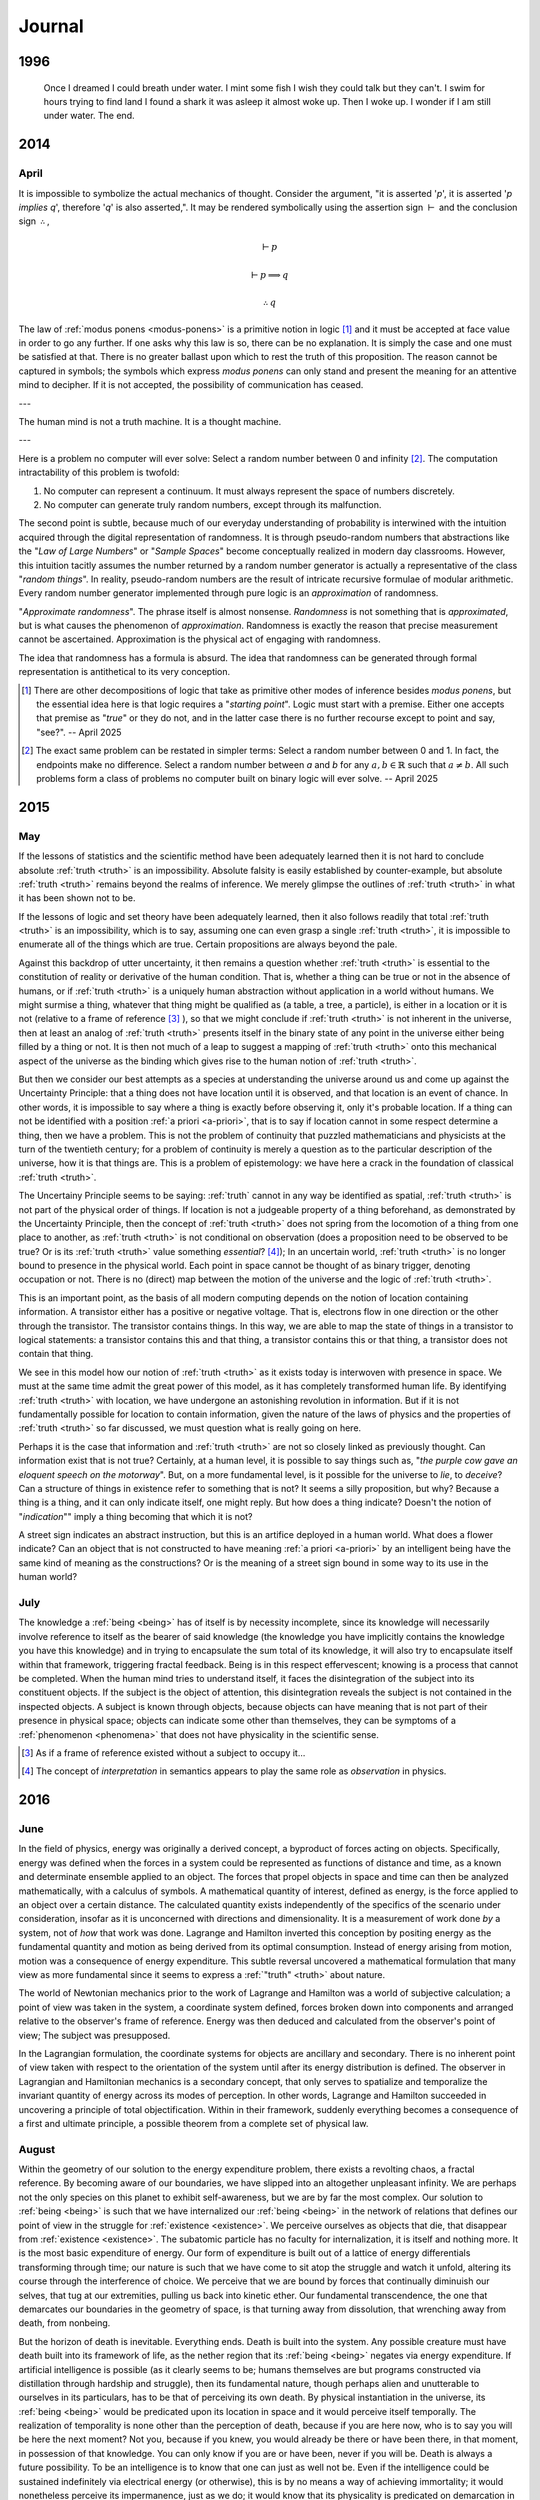 .. MODE: EDITOR
.. Find passages from this journal that are linked by their thematic cohesion and could be parsed into a workable essay to submit to philosophical and literary journals. Edit these passages into a whole, but do not add any content. Leave the work written as it currently is, simply remove any cruft and reorganize it for clarity. Leave TODOs in the document that indicate content needs to be added to link the ideas being presented into a more cohesive whole.

=======
Journal
=======

.. _year-1996:

1996
====

.. image:: ../_static/img/personal/dream.jpg
    :alt: Dream
    :align: center
    :width: 80%

.. epigraph::

    Once I dreamed I could breath under water. I mint some fish I wish they could talk but they can't. I swim for hours trying to find land I found a shark it was asleep it almost woke up. Then I woke up. I wonder if I am still under water. The end.

.. _year-2014:

2014
====

.. _april-2014:

-----
April
-----

It is impossible to symbolize the actual mechanics of thought. Consider the argument, "it is asserted '*p*', it is asserted '*p implies q*', therefore '*q*' is also asserted,". It may be rendered symbolically using the assertion sign :math:`\vdash` and the conclusion sign :math:`\therefore`,

.. math::

    \vdash p

    \vdash p \implies q

    \therefore q

The law of :ref:`modus ponens <modus-ponens>` is a primitive notion in logic [#april_2014_01]_ and it must be accepted at face value in order to go any further. If one asks why this law is so, there can be no explanation. It is simply the case and one must be satisfied at that. There is no greater ballast upon which to rest the truth of this proposition. The reason cannot be captured in symbols; the symbols which express *modus ponens* can only stand and present the meaning for an attentive mind to decipher. If it is not accepted, the possibility of communication has ceased.

---

The human mind is not a truth machine. It is a thought machine.

---

Here is a problem no computer will ever solve: Select a random number between 0 and infinity [#april_2014_02]_. The computation intractability of this problem is twofold:

1. No computer can represent a continuum. It must always represent the space of numbers discretely.
2. No computer can generate truly random numbers, except through its malfunction.

The second point is subtle, because much of our everyday understanding of probability is interwined with the intuition acquired through the digital representation of randomness. It is through pseudo-random numbers that abstractions like the "*Law of Large Numbers*" or "*Sample Spaces*" become conceptually realized in modern day classrooms. However, this intuition tacitly assumes the number returned by a random number generator is actually a representative of the class "*random things*". In reality, pseudo-random numbers are the result of intricate recursive formulae of modular arithmetic. Every random number generator implemented through pure logic is an *approximation* of randomness.

"*Approximate randomness*". The phrase itself is almost nonsense. *Randomness* is not something that is *approximated*, but is what causes the phenomenon of *approximation*. Randomness is exactly the reason that precise measurement cannot be ascertained. Approximation is the physical act of engaging with randomness.

The idea that randomness has a formula is absurd. The idea that randomness can be generated through formal representation is antithetical to its very conception.

.. [#april_2014_01] There are other decompositions of logic that take as primitive other modes of inference besides *modus ponens*, but the essential idea here is that logic requires a "*starting point*". Logic must start with a premise. Either one accepts that premise as "*true*" or they do not, and in the latter case there is no further recourse except to point and say, "see?". -- April 2025

.. [#april_2014_02] The exact same problem can be restated in simpler terms: Select a random number between 0 and 1. In fact, the endpoints make no difference. Select a random number between *a* and *b* for any :math:`a,b \in \mathbb{R}` such that :math:`a \neq b`. All such problems form a class of problems no computer built on binary logic will ever solve. -- April 2025

.. _year-2015:

2015
====

.. _may-2015:

---
May
---

If the lessons of statistics and the scientific method have been adequately learned then it is not hard to conclude absolute :ref:`truth <truth>` is an impossibility. Absolute falsity is easily established by counter-example, but absolute :ref:`truth <truth>` remains beyond the realms of inference. We merely glimpse the outlines of :ref:`truth <truth>` in what it has been shown not to be.

If the lessons of logic and set theory have been adequately learned, then it also follows readily that total :ref:`truth <truth>` is an impossibility, which is to say, assuming one can even grasp a single :ref:`truth <truth>`, it is impossible to enumerate all of the things which are true. Certain propositions are always beyond the pale.

Against this backdrop of utter uncertainty, it then remains a question whether :ref:`truth <truth>` is essential to the constitution of reality or derivative of the human condition. That is, whether a thing can be true or not in the absence of humans, or if :ref:`truth <truth>` is a uniquely human abstraction without application in a world without humans. We might surmise a thing, whatever that thing might be qualified as (a table, a tree, a particle), is either in a location or it is not (relative to a frame of reference [#may_2015_01]_ ), so that we might conclude if :ref:`truth <truth>` is not inherent in the universe, then at least an analog of :ref:`truth <truth>` presents itself in the binary state of any point in the universe either being filled by a thing or not. It is then not much of a leap to suggest a mapping of :ref:`truth <truth>` onto this mechanical aspect of the universe as the binding which gives rise to the human notion of :ref:`truth <truth>`.

But then we consider our best attempts as a species at understanding the universe around us and come up against the Uncertainty Principle: that a thing does not have location until it is observed, and that location is an event of chance. In other words, it is impossible to say where a thing is exactly before observing it, only it's probable location. If a thing can not be identified with a position :ref:`a priori <a-priori>`, that is to say if location cannot in some respect determine a thing, then we have a problem. This is not the problem of continuity that puzzled mathematicians and physicists at the turn of the twentieth century; for a problem of continuity is merely a question as to the particular description of the universe, how it is that things are. This is a problem of epistemology: we have here a crack in the foundation of classical :ref:`truth <truth>`.

The Uncertainy Principle seems to be saying: :ref:`truth` cannot in any way be identified as spatial, :ref:`truth <truth>` is not part of the physical order of things. If location is not a judgeable property of a thing beforehand, as demonstrated by the Uncertainty Principle, then the concept of :ref:`truth <truth>` does not spring from the locomotion of a thing from one place to another, as :ref:`truth <truth>` is not conditional on observation (does a proposition need to be observed to be true? Or is its :ref:`truth <truth>` value something *essential*? [#may_2015_02]_); In an uncertain world, :ref:`truth <truth>` is no longer bound to presence in the physical world. Each point in space cannot be thought of as binary trigger, denoting occupation or not. There is no (direct) map between the motion of the universe and the logic of :ref:`truth <truth>`.

This is an important point, as the basis of all modern computing depends on the notion of location containing information. A transistor either has a positive or negative voltage. That is, electrons flow in one direction or the other through the transistor. The transistor contains things. In this way, we are able to map the state of things in a transistor to logical statements: a transistor contains this and that thing, a transistor contains this or that thing, a transistor does not contain that thing.

We see in this model how our notion of :ref:`truth <truth>` as it exists today is interwoven with presence in space. We must at the same time admit the great power of this model, as it has completely transformed human life. By identifying :ref:`truth <truth>` with location, we have undergone an astonishing revolution in information. But if it is not fundamentally possible for location to contain information, given the nature of the laws of physics and the properties of :ref:`truth <truth>` so far discussed, we must question what is really going on here.

Perhaps it is the case that information and :ref:`truth <truth>` are not so closely linked as previously thought. Can information exist that is not true? Certainly, at a human level, it is possible to say things such as, "*the purple cow gave an eloquent speech on the motorway*". But, on a more fundamental level, is it possible for the universe to *lie*, to *deceive*? Can a structure of things in existence refer to something that is not? It seems a silly proposition, but why? Because a thing is a thing, and it can only indicate itself, one might reply. But how does a thing indicate? Doesn't the notion of "*indication*"" imply a thing becoming that which it is not?

A street sign indicates an abstract instruction, but this is an artifice deployed in a human world. What does a flower indicate? Can an object that is not constructed to have meaning :ref:`a priori <a-priori>` by an intelligent being have the same kind of meaning as the constructions? Or is the meaning of a street sign bound in some way to its use in the human world?

.. _july-2015:

----
July
----

The knowledge a :ref:`being <being>` has of itself is by necessity incomplete, since its knowledge will necessarily involve reference to itself as the bearer of said knowledge (the knowledge you have implicitly contains the knowledge you have this knowledge) and in trying to encapsulate the sum total of its knowledge, it will also try to encapsulate itself within that framework, triggering fractal feedback. Being is in this respect effervescent; knowing is a process that cannot be completed. When the human mind tries to understand itself, it faces the disintegration of the subject into its constituent objects. If the subject is the object of attention, this disintegration reveals the subject is not contained in the inspected objects. A subject is known through objects, because objects can have meaning that is not part of their presence in physical space; objects can indicate some other than themselves, they can be symptoms of a :ref:`phenomenon <phenomena>` that does not have physicality in the scientific sense.

.. [#may_2015_01] As if a frame of reference existed without a subject to occupy it...

.. [#may_2015_02] The concept of *interpretation* in semantics appears to play the same role as *observation* in physics.

.. _year-2016:

2016
====

.. _june-2016:

----
June
----

In the field of physics, energy was originally a derived concept, a byproduct of forces acting on objects. Specifically, energy was defined when the forces in a system could be represented as functions of distance and time, as a known and determinate ensemble applied to an object. The forces that propel objects in space and time can then be analyzed mathematically, with a calculus of symbols. A mathematical quantity of interest, defined as energy, is the force applied to an object over a certain distance. The calculated quantity exists independently of the specifics of the scenario under consideration, insofar as it is unconcerned with directions and dimensionality. It is a measurement of work done *by* a system, not of *how* that work was done. Lagrange and Hamilton inverted this conception by positing energy as the fundamental quantity and motion as being derived from its optimal consumption. Instead of energy arising from motion, motion was a consequence of energy expenditure. This subtle reversal uncovered a mathematical formulation that many view as more fundamental since it seems to express a :ref:`"truth" <truth>` about nature.

The world of Newtonian mechanics prior to the work of Lagrange and Hamilton was a world of subjective calculation; a point of view was taken in the system, a coordinate system defined, forces broken down into components and arranged relative to the observer's frame of reference. Energy was then deduced and calculated from the observer's point of view; The subject was presupposed.

In the Lagrangian formulation, the coordinate systems for objects are ancillary and secondary. There is no inherent point of view taken with respect to the orientation of the system until after its energy distribution is defined. The observer in Lagrangian and Hamiltonian mechanics is a secondary concept, that only serves to spatialize and temporalize the invariant quantity of energy across its modes of perception. In other words, Lagrange and Hamilton succeeded in uncovering a principle of total objectification. Within in their framework, suddenly everything becomes a consequence of a first and ultimate principle, a possible theorem from a complete set of physical law.

.. _august-2016:

------
August
------

Within the geometry of our solution to the energy expenditure problem, there exists a revolting chaos, a fractal reference. By becoming aware of our boundaries, we have slipped into an altogether unpleasant infinity. We are perhaps not the only species on this planet to exhibit self-awareness, but we are by far the most complex. Our solution to :ref:`being <being>` is such that we have internalized our :ref:`being <being>` in the network of relations that defines our point of view in the struggle for :ref:`existence <existence>`. We perceive ourselves as objects that die, that disappear from :ref:`existence <existence>`. The subatomic particle has no faculty for internalization, it is itself and nothing more. It is the most basic expenditure of energy. Our form of expenditure is built out of a lattice of energy differentials transforming through time; our nature is such that we have come to sit atop the struggle and watch it unfold, altering its course through the interference of choice. We perceive that we are bound by forces that continually diminuish our selves, that tug at our extremities, pulling us back into kinetic ether. Our fundamental transcendence, the one that demarcates our boundaries in the geometry of space, is that turning away from dissolution, that wrenching away from death, from nonbeing.

But the horizon of death is inevitable. Everything ends. Death is built into the system. Any possible creature must have death built into its framework of life, as the nether region that its :ref:`being <being>` negates via energy expenditure. If artificial intelligence is possible (as it clearly seems to be; humans themselves are but programs constructed via distillation through hardship and struggle), then its fundamental nature, though perhaps alien and unutterable to ourselves in its particulars, has to be that of perceiving its own death. By physical instantiation in the universe, its :ref:`being <being>` would be predicated upon its location in space and it would perceive itself temporally. The realization of temporality is none other than the perception of death, because if you are here now, who is to say you will be here the next moment? Not you, because if you knew, you would already be there or have been there, in that moment, in possession of that knowledge. You can only know if you are or have been, never if you will be. Death is always a future possibility. To be an intelligence is to know that one can just as well not be. Even if the intelligence could be sustained indefinitely via electrical energy (or otherwise), this is by no means a way of achieving immortality; it would nonetheless perceive its impermanence, just as we do; it would know that its physicality is predicated on demarcation in space and all boundaries are subject to dissolution through the intangible process of time; everything perishes, at least potentially.

It does not make sense that a :ref:`being <being>` should know it is in the process of :ref:`being <being>`; from our very nature, that of causality and form, the thought is repellant: an organized solution to the energy-work problem that is of aware of itself, that can act seemingly at random, so much so that passion, a term without scientific connotation, is the only explanation for its movements. We cannot envision such a mechanism unfolding; we only visualize its manifestations, look for its understanding in the principles of work; we are never able to hold the whole of its solution in mind because the solution exceeds itself. We cannot imagine the self-awareness of another because by doing so we have already taken a point of view, that of ourselves. Our form of representation is our point of view. The very fact we take a point of view at all precludes our ever experiencing another point of view.

.. _year-2021:

2021
====

.. _august-2021:

------
August
------

When the intellect attempts to grasp the concept of :ref:`nothing <nothing>`, it does so along these lines: it subtracts things away from their places until all that is left is pure emptiness. But in doing so, the intellect falters in its purpose, because the emptiness thus abstracted is conceived within the intellect and exists *for* the intellect, as a thing that can be conceived. A true :ref:`nothing <nothing>` would consist of neither emptiness or the intellect which conceives it. A true :ref:`nothing <nothing>` is a :ref:`world <world>` without us.

---

Every philosopher who has ever pronounced an :ref:`a priori <a-priori>` principle or constructed a metaphysics to explain the complexities of the world should be hunted for sport, and if they survive and still hold to their previous declarations, then at least we will know they believe what they are saying.

.. _september-2021:

---------
September
---------

If it is the case that our :ref:`being <being>`, in its primary essence, is contained in the laws of physics and mathematics, then there will come a day when a (un)lucky physicist is solving his equations and recognizes in their computation himself and not merely his image, but himself embodied in the equations themselves, as an extension of his own :ref:`being <being>`; for that is the conclusion of rationalism: that we must be reducible to priors. If that is so, then we are already in the representations which represent us, for our :ref:`being <being>` cannot be anything but what it is, by definition. And so if our :ref:`being <being>` is mathematical, upon our discovery of its theoretic structure, we will have found outside ourselves a quanta of experience, an experience of our own outside of our own experience; The end result of rationalism, any and all rationalist schemes no matter their form and procedure, is to find yourself in two distinct places at the same time, which any rationalist would admit is absurd. Rationalism is undone ipso facto by rationalism itself.

---

Death, in its inestimatible way, has unique a logical property. It is always with us in the form of possibility. This is not like other possibilities, which only emerge when we comport ourselves in a specific way within the :ref:`world <world>`. In other words, a thing is possible insofar that its conditions for possibility can be met. It is *possible* to go over a mountain only if a person puts themselves in front of the mountain and expends sufficient energy to ascend to its summit. In order to climb a mountain, a choice to *engage* with the *possibility* of climbing mountain must be made.

There is, however, one possibility that does not obey this rule. Death is the only possibility that has no contingency on history, on the subject's so-called "*facticity*". It haunts every moment, irrespective of where, how or when we find ourselves.

.. _november-2021:

--------
November
--------

The true nature of :ref:`being <being>` can be seen in its extremities, when it forced in an unsustainable mode. This is most apparent in experiences of great pain or ecstasy, when the self drains away, abstraction melts into concrete reality and we are left with the raw sensous impressions of experience itself; in these moments, the world narrows down to the immediate, to what is directly at hand and readily apparent in our senses. One need only attempt a calculus problem after shattering a femur to attest to the truth of this; It is only with tremendous effort the self can be reclaimed in moments such as these, and it is these stories we make legend, for resisting temptation in pursuit of a higher goal or ceasing to die in the face of death until your purpose is fulfilled are the highest marks a :ref:`being <being>` can attain. These themes speak to us because they return us to a primordial state, before considerations of consciousness crowd out all others, and show what the self really is: a struggle to sustain itself despite the incessant efforts of nature to return to its primary state of :ref:`nothingness <nothing>`.

---

We are asking if the conjugation of "*am*" deserves recognition as an ontological operation over and above the existential operation of "*is*" which structures language. We are asking if it is a redundancy that is already included in "*is*", merely a syntactical construct with no semantic interpretation.

If the first case obtains, "*am*" provides structure distinct from the structure of the "*is*", essentially performing the function of dimensionalizing language, and the question "*what am I?*" has been granted a necessary, but not sufficient, condition for a meaningful answer. If the latter case obtains, then the answer we seek is clearly some variation of "*I am* :ref:`nothing <nothing>`".

---

In modern English, :ref:`being <being>` is the marriage of two concepts that were previously distinct. Its etymology descends from the coupling of the Old English words "`beon <https://en.wiktionary.org/wiki/beon>`_" and "`wesan <https://en.wiktionary.org/wiki/wesan>`_", which can in turn be, if the theorists are to be believed, traced further back to the Proto-Indo-European roots of "*bheu*" and "*wes*", respectively. For this reason, we conjugate from the infinitive "*to be*"" two distinct varieties of words:

1. **B**-root words: *be*, *been* and *being*
2. **W**-root words: *was*, *were*.

"*Is*", a direct cognate from Old English, is the present tense conjugation of "*wesan*", revealing its hereditary from the *es*-stem roots that form the concept of :ref:`being <being>` in other Proto-Indo-European languages, such as the Spanish "*estar*" or the Italian "*essere*", and thus belongs to the latter group of conjugated verbs.

It is in the meaning of these words prior to their symbosis we find a starting point for understanding the separation of "*am*" and "*is*". The differences between the semantic function of "*beon*" and "*wesan*" is slight, but potent.

"*Wesan*" is the Being of objects and nouns. It is the "*is*" of the "*this*" and "*that*", the "*the*" and the "*a*". When affixed to a name, "*wesan*" indicates existence, what is actual about its subject. "*He is here*", "*you will be arriving soon*", "*there are three of them*". These are all existential statements of particular cases, facts which can be determined true or false by reference to reality. This type of concrete Being is contained in "*Wesan*".

    **wæron** þa dura belocene (the doors **were** closed)

    Her **wearð** Eadwine cing ofslagen (Here King Edward **was** slain)
 
To put it succinctly, "*Wesan*" is the empirical "*is*", the "*is*" which refers to the external world.

"*Beon*", however, is the :ref:`being <being>` of the abstraction and adjectives. "*Beon*" indicates an object's `gnomic aspect <https://en.wikipedia.org/wiki/Gnomic_aspect>`_. In the parlance of logic, a *gnomic* truth is a universal assertion, a statement of generality that applies to all things of which it speaks. While the Being of modern English does not have a direct *gnomic* form, a *gnomic* proposition can be induced by the removal of the particularizing article "*the*" in the following: *the birds are fast*. The use of  "*the* in this sentence refers to a particular group of birds, whereas the proposition "*birds are fast*" does not refer to any definite bird, but references the *gnomic aspect* of birds, i.e. the abstraction of form common to all avian entities. It is in this context that "*beon*" is conjugated in Old English.

    Ic beo gearo sona (I **will be** ready soon)

    Wiga biþ strang (Warriors **are** strong)

Mandarin has a similar variation in how it unpacks the relations of Being into representative form. In Mandarin, the verb "*是 (shi)*" can only be affixed to nouns, to signs representing physical objects,

    wǒ **shì** lǎoshī (You are a teacher)

However, "*是 (shi)*" cannot be affixed to adjectives, such as beautiful or loyal. For that, the extra verb "*很 (hen)*" is required,

    Nǐ **hěn** cōngming (You are smart)

Again in  "*是 (shi)*" and "*很 (hen)*"  the distinction of meaning found in "*wesan*" and "*beon*" is encountered, that of actuality versus abstraction. Indeed, this is a common duality to be found in languages across the world.

When "*wesan*" and "*beon*" were gradually merged in modern English, two meanings came to inhabit the same word. Still, to this day, these meanings have not yet been fully integrated, perhaps due to their mutual exclusion. There are defects in the merger that can be glimpsed, when words falter slightly in their aspect and :ref:`being <being>` reveals its separate meanings. The English :ref:`being <being>` haphazardly applies the ideas of concrete and abstract reality simultaneously, thereby allowing assertions of existence to be mixed with assertions of conceptualization, as seen in the propositions "*there is love*", "*this is justice*", "*hope is eternal*", etc. The English "*is*"" is capable of asserting abstracted existence, i.e. existence that is not reducible to objective reality.

.. _december-2021:

--------
December
--------

The lack of precision in discussions of :ref:`being <being>` often leads to the participants overlooking this subtle distinction between the two notions. Indeed, the course of western philosophy depended throughout most of its history on the unexamined assumption these two types of :ref:`being <being>` were essentially the same, that is to say, that both "*am*" and "*is*" imply existence in the same way.

This necessarily leads to a duality of mind and body; if the primary mode of :ref:`being <being>` of both "*am*" and "*is*" is existential, then there must be a rupture in :ref:`being <being>`; things must divide into "*res extensa*" (literally: "*the thing which is extended*"), and into "*res cogitans*", (literally: "*the thing which thinks*"). In other words, :ref:`being <being>` is necessarily split into the physical and the mental because the "*am*" and "*is*" are both derivative of *existence*.

---

Is it enough that we have this brief moment where we are capable of creating and sharing, of love and tenderness, even though it is fated to mean :ref:`nothing <nothing>` forever after? That all we sow we shall never know, that we plant trees for generations that will never know our names, this is all that can be granted as the best possible outcome. Rarely do we give voice to the silent thought which outlines the worst possible outcome, lest it in fact be case: that once we die it will be as if :ref:`nothing <nothing>` ever was and all our acts, intentions and feelings will retroactively come undone, never to have been because :ref:`nothing <nothing>` was all that ever was in the first place.

Is it cause for despair that we will never understand what we are, no matter how hard we try? That we must admit there is no answer to any of life's fundamental questions is itself without question, undisputed in its integrity. You cannot answer the quedstion, "*What am I?*" , in any satisfactory sense. The writer of these words invites the reader to try; he will gladly read the five hundred page dissertation that results, even though he already knows its conclusion: certainty does not extend into the realm of death.

.. _year-2022:

2022
====

.. _may-2022:

---
May
---

While Newton was in England developing his three laws from which he would deduce a broad array of :ref:`phenomenon <phenomena>`, such as planetary motion, geometric optics, etc., work was being done in continential Europe to express physical law in terms of an extremum principle. Rather than asserting the three laws of the motion as the primitives of mechanics, Hamilton and Lagrange showed these laws were the result of a more fundamental principle, that of *least action*:

.. admonition:: Principle of Least Action

    The trajectory of a particle between two fixed points in time is such that it extremizes the quantity of *action*.

Where *action* is defined as the difference between the potential and kinetic energy in a system integrated over the time period in consideration, i.e. the accumulated excess energy over and above what is proscribed by the system itself. By asserting motion is such that it minimizes this quantity, Newton's laws naturally fall out of the mathematical conversation of energy.

By positing the laws of motions thus, Hamilton and Lagrange displayed a formulation which represents the world as the intersection of all possibilities. It is as if the universe looked at all the possible lines that connected two points and brought into existence only the single one which satisfied the conditions of necessity.

Except when we say "*universe*" in the preceding, we should be careful, for what we truly mean is the apprehensions of the subject apprehending, the :ref:`being <being>` that reflects on its :ref:`being <being>`.

.. _june-2022:

----
June
----

.. topic:: First Principle of Finite Induction

    Let :math:`S` be a set of positive integers with the following properties.

    1. :math:`1 \in S`
    2. :math:`k \in S \implies (k+1) \in S`

    Then :math:`S` is the set of all positive integers.

    **Proof**

    Let :math:`T` be the set of all positive integers not in :math:`S`. Assume :math:`T` is non-empty. By the Well-Ordering Principle, :math:`T` has a least element, denoted :math:`a`. Because :math:`1 \in S`, certainly :math:`a > 1` and so, :math:`0 < a - 1 < a`. The choice of :math:`a` as the smallest positive integer in :math:`T` implies that :math:`a-1` is not a member of :math:`T`, or equivalently, :math:`(a-1) \in S`. By hypothesis, :math:`(a - 1 + 1) = a`, which is also in :math:`S`, contradicting the assumption that :math:`a \in T`. Therefore, by contradiction, the set :math:`T` must be empty and as a consequence, :math:`\forall n \in \mathbb{N}: n \in S`.

The great workhorse of mathematics is proof by contradiction. An assumption is made, an absurdity is shown to result from the assumption, therefore the assumption is shown to be false. In this way was modern mathematics constructed, by outlining the truth and demarcating its boundary with falsity. Anyone who has studied higher mathematics will attest to the way most mathematical proofs work by letting the truth "`in through the back door <world-as-will-and-representation>`_", that is to say, they work by showing what cannot be the case in order to prove the opposite must be so, but this gets us no closer to *why* it is so.

This method does not reveal the *intuition*  the theorem to the observer; indeed one can comprehend a proof without understanding anything about what it trying to say and in the converse direction, one may understand a concept without being able to grasp its proof in the slightest.

So it is with induction: the proof of induction, and therefore every proof *by* induction, relies on a contradiction that an element belongs to two mutually exclusive sets, which we are forced to admit is absurdity, therefore we conclude induction must be true; but nowhere in the proof do we see why the form in an induced series is transmitted from one term to the next. Likewise, a student can spend an entire academic career studying the axioms and theorems of real analysis and still have no intuition for how a falling stone's trajectory traces a parabola with respect to time, despite having memorized a series of proofs that show how to go from set theory to differential calculus.

---

No doubt the advance of machine learning and artifical intelligence has helped mislead philosophy back into the rationalist trap in which it has so often found itself stuck throughout history. The results of these fields are staggering and alluring, as if everything we are might be reduced to the mechanical equations of a machine, as if consciousness and being were contained in the regression coefficient matrices underlying machine learning, and not *their application over time and space*.

It seems likely that we will, in the near future, have an algorithm capable of producing a process that yields digital sentience, but we must be careful to understand the implications of such an algorithm. It will not be the symbols themselves that offer up another soul to the universal meat grinder, but the utter incomprehensibility of its results uninterprettable without the presupposition of consciousness that will give rise to a digital being. We should not expect to find the meaning of the algorithm, and therefore digital consciousness, in the instructions used to construct the model, but in the actual conceptualizations formed by the model.

.. _2022-july:

----
July
----

:ref:`Frege <frege-axioms>` uncovers an interesting contingency in the logical form in his definitions of primitive Number. In modern symbolism, he is defining 0 and 1 respectively in terms of the cardinality of sets, i.e. in terms of the enumeration of objects,

.. math::

    A = \{ x \mid x \neq x \}

.. math::

    n(A) = 0

Zero is defined as the cardinality of a contradictory set. Logic, as it were, has an opinion of itself, namely that its contradictions are empty. This, however, requires the symbolism to express the contradictions that must contain nothing via the contingency of their form.

Furthermore, the subsequent form of numbers can be expressed via recursion back to this original proposition about the cardinality of contradictions.

.. math::

    B = \{ y \mid y = n(A) \}

.. math::

    n(B) = 1

Take note, the form of the contradiction is irrrelevant. We could as well define zero as the cardinality of the negation of the excluded middle, but there is nevertheless an inherent property to any form we substitute into the :ref:`Fregean definition of zero <frege-axioms>`: the expression will always involve an indeterminate x and a relation that cannot possibly result in a judgement of truth even in its indeterminacy, exemplified in :ref:`Frege <frege-axioms>`'s case as the inabilty of thing to not be itself. The foundation of Frege's arithmetic philosophy rests on the ontological equivalence of contradiction and nullity.

---

It must have been surprising to the first :ref:`being <being>` who recognized in language the image of the world. One is tempted to posit that exact moment as the historical origin of sentience. Akin to a photograph or a painting, a sentence is a reflection of :ref:`being <being>`; even when a painting depicts a fiction, it stil does so through the dimensions of necessity, through color and perspective, through representation; the same can be said of a sentence, for when we sketch the image of a paritcular :ref:`being <being>` in a proposition such as "*the pencil is over there*", we have, with words, captured the essential relationship embodied by an existent entity that is before us. We have "*photographed*" :ref:`being <being>` in words, reduced its momentary effervescence to a reproducible formulation.

---

Consider the etymological link between *passion* and *passive*. In the first reading, one might make the mistake of assuming a polarity between these terms, that is to say, a diametrical opposition. The former is a driving force whereas the latter is the lack of a driving force.

However, both emerge from a common Latin root of *passio*: to endure. That which is passive endures any state impressed upon it, while that which is passionate endures (perhaps unwillingly) the burden of seizure, of complete domination by an external source. In both cases, there is a commonality: the removal of the subject. The subject in a passive state is the same as a subject in a passionate state, which is null and void. In neither case is there a conscious decision to be made; instead one surrenders themselves to an unknown sovereignty; unknown because consciousness relinquishes its ability to care; sovereign because it is the determinate factor in the outcome that proceeds from said state.

.. _2022-september:

---------
September 
---------

Where is the evidence to be found for the assertion *I am not this*?

If the *this* is, while *I* am, where is the coincidence? If the *this* has being through *is*, then what does *I* have through *am*?

---

A tragedy, in three lines:

    **Pessimist**: What could possibly happen?

    **Optimist**: the best of all possible worlds.

    **Pessimist**: and then what?

---

Death as a subject is repellant to individual understanding. Its very definition presupposes the limit of the knower; That is to say, death is inherently unknowable. Death can only be understood through the mechanisms of analogy and metaphor, via the circuituous and torturous route of empty symbolism, for when we turn our attention directly to the object of death it reveals itself as something which is not to be found in our :ref:`world <world>`.

We can be aware that we will eventually die, we can perceive others passing from this world, we can even in unique circumstances perceive the manner of our own death, but none of this gets us any closer to the experience of death, none of this allows us to see what it is like to die. Our experience and awareness of experience will never be extended into death itself. We never see death for what it is, because it is :ref:`nothing <nothing>`, the absence of our :ref:`being <being>`. Death is the point where experience and awareness stops.

To ask questions about a subject that perpetually recedes from all attempts to know it necessarily entails the admission up front that no answers can ever be found. The inevitable end result will be to arrive where we started, back in the here and now, having gained nothing, except perhaps an understanding of what it means to be futile, which will anyway evaporate when we die; If any proposition can lay claim to human nature, this is it.

.. _2022-november:

--------
November
--------

Death removes all possibility of absolute certainty.

To see this, we need only note that not only is it the case that it cannot be known whether after death [#november_2022_01]_ there is an afterlife, :ref:`nothing <nothing>`, an awareness without experience, or even a perpetual waking into another reality, these events cannot even be assigned probabilities in any real sense of the term. What would a probability outside the domain of immediate experience *mean*?

Uncertainty is a state of incompleteness, where knowledge cannot be attained because it is separated from :ref:`being <being>` by a layer of possibility. We do not know if the world outside of ourselves exists as it appears to us, for it is always a possibility that we are a brain in a vat, subject to the mind probes of a **Cartesian** demon.

A possibiilty is a type of a quantity that transmits uncertainty to reality by :ref:`being <being>` possible. In this sense, possibility and probability are synonyms. Just as all :ref:`probabilities <probability>` must sum to one, all possibilities must converge towards :ref:`being <being>`.

The isomorphism is nearly perfect: the distribution of an event's :ref:`probability <probability>` cannot be known without previous measurement so that before an event occurs any prior assumption about its nature can only be a completely random guess; Moreover, our knowledge of the distribution can only approach towards its true shape asymptotically as we accumulate a larger and larger sample, never actually transcending uncertainty (*cie la vie, Cantor...*).

In the same way, a possibility can only be known after the fact. It is entirely impossible [#november_2022_02]_ to know whether a possibility is possible until it already happened. A possibility is characterized as something that could obtain, but to know whether it could obtain, one must know it has already been obtained. [#november_2022_03]_

Moreover, whatever :ref:`being <being>` may be, it is only what it is insofar that it is possible it might not be what it is, i.e. you might be reading these words in a dream.

What happens outside of our :ref:`being <being>` in the :ref:`world <world>` is not possible, because to be possible means, first and foremost, the possibility of coming to :ref:`be <being>` in the :ref:`world <world>`.

What then does the proposition "*it is possible there is an afterlife*" mean? How does something come to be outside of time and space? How does something come to be without being the consequence of something? One might as well say "*it is possible that possibility is impossible*".

Then, there are two types of uncertainty: An *ontological* uncertainty, which admits itself as a measure via quantization of possibility, for it is an uncertainty about :ref:`being <being>`, and a *metaphysical* uncertainty, which admits of no quantiziation because its actualities never :ref:`are <being>` never actually manifested in the :ref:`world <world>`, even through appearances, for it is an uncertainty about :ref:`appearance <phenomena>` and :ref:`existence <existence>` itself.

.. _2022-december:

--------
December
--------

When one sees a bird and says *that is blue*, does the *that* refer to the bird or the color? Is there a difference?

.. [#november_2022_01] "After death" = oxymoron? -- April 2025

.. [#november_2022_02] Unintentional :ref:`polyptoton`! -- April 2025

.. [#november_2022_03] The essence of possibility is impossibility. -- April 2025

.. _year-2023:

2023
====

.. _january-2023:

-------
January
-------

What is it in :ref:`being <being>` ourselves that prevents us from :ref:`being <being>` other people? Why does our :ref:`being <being>` require perspective and individuality?

---

Do mathematical theorems have truth outside of ourselves? To what extent is existence mathematical in the absence of our :ref:`being <being>` mathematical? Does our description of the appearance of reality ever penetrate to reality itself? What is reality outside of our description of it?

We are tempted to say here: reality and its description have a mapping, that the latter represents the former.

But the error of this is seen those intensely personal occurances which have no analogue in description. How does one describe anything subjective without resource to lyricism?

---

The :ref:`world <world>` inherently has an order, a structure that separates events through succession. Causality is manifest in time and space; things are a certain way, meaning the sequence of things that led to the current state of the world was just so and not some other way. Causality imposes a particular order on events, excluding the possibility of other orderings. Each event, by occuring, fixes the order of time as the particular circumstances that led to the current becoming of the :ref:`world`. It is a fact of symbolic logic that order relations must be anti-reflexive.

A reflexive relation is one that is the same forwards as backwards, i.e. :math:`x = y` is equivalent to :math:`y = x`.

An anti-reflexive relation can be seen in the relation of "*less than*", i.e. :math:`x < y` is not equivalent to :math:`y < x`. This asymmetry in the relation is what gives rises to its ordering. Because the relation cannot be reflected, the field of its values necessarily has an order, that is to say, each integer increases in magnitude, i.e. it is greater than its precedessor.

The ordering of time and space must necessarily make us ask, what is it about :ref:`being <being>` that is anti-reflexive? Where is the asymmetry in :ref:`being` to be found? Why are things always one way and not some other way? Why are things perceived in a linear fashion, that is to say, as a succession of form though time? What primitve rupture in reflection causes time to move forward, making thigns have an order?

---

    "I am this"

    "This is me"

When reflected, the "*am*" becomes an "*is*". Is this purely linguistic, an artifact of the peculiar evolution of the word ":ref:`being`"? Or is this the aforementioned rupture in the relation of :ref:`being <being>`? The English "*am*" is one-directional. It latches to its subject and severs its reflexivity. The  "*am*" reduces to "*is*" when the subject is object.

The "*is*" does not have this property.

    "This is a person."

    "A person is this.""

"*is*", in other words, is reflexive. There is no ordering in the existential relation of Being. It is, as mentioned, an equivalency relation.

---

The question, as always, is: is subjective :ref:`being <being>` the same as objective :ref:`being <being>`? And if it is, why does our linguistic representation of it bare the logical features of ordering? Why does our language allow the relation of "*am*" to operate in a non-reflexive way?

---

.. topic:: Conjecture

    *am* is the asymmetric *is*.

Or, in terms of ontological relations, existential :ref:`being <being>` is an equivalency relation. Subjective :ref:`being <being>` is an ordering relation.

.. _february-2023:

--------
February
--------

Everything is language.

Everything signifies something it is not.

As I get older, the thoughts are harder to string together. More and more, it is a morass of half-understood images, glimpsed with uncertain comprehension. It feels like my mind is falling apart.

I want to say something definite: that what we are is symbolic. Our nature consists of naming and relating. There is no greater power in this world than to invoke a thing's name, to draw it into the foreground of attention and present that which is named as a singular thing, separate and isolated from the world in which it arose.

They tell me I am made of particles, incomprehensibly tiny things that are concentrated into mathematical points, but then I am told this is not quite right, because points have positions and no one has ever been able to say where exactly a particle is.

Science has a hole in its foundation. Or more precisely: an impassable bedrock that prevents the inductive advance of human knowledge beyond a prescribed depth, the limit of abstraction. Predicated on measurement, science immediately deteriorates when the truth upon which it rests is sought.

The idea that things can be measured relies on the idea that a property of a thing can be abstracted away from the thing's being. A thing is not a unit, but it is equal, in some way, to the units which comprise its measurement. Equality, as a concept, only obtains when a thing is abstracted of its qualities and reduced to a quantitative description.

To understand everything as measureable is to understand everything as a quantity. The act of measurement is equivalent to comparison of quantities. A thing is named to be the unit. To measure a thing is to relate it to this designation. To say a thing has two units is to say it has two units *of* the designated unit.

Humans have somehow inverted the direction of dependence in the relation of measurement to reality. We live with an unconscious assumption, at least in aggregate within the context of the modern world, one that happens to be false: that measurement is equivalent to substantial existence. We have abstracted from measurement a definite mathematical structure the world must abide. However, this abstraction was preceded in its application by initialization of the unit. The abstraction is dependent on the designations. And so we fail to comprehend the fundamental uncertainty from which being is born.

Measurement can only exist in relation to the units which have been demarcated and designated as things which measure. Measurability cannot be the basis for being, because it must be predicated on a reference to another being, namely the unit, which only exists as a designation within an interpretation. In other words, the entire edifice of science presupposes a subject is *in the world*, engaged in the act of interpretation.

---

There are no answers. More fundamentally, there does not even exist the possibility of an answer.

---

The problem is :ref:`truth <truth>`. It's impossible to define. More precisely: it's definition undoes its foundation. If you say: something is :ref:`true <truth>` if it is the case (i.e. agrees with reality), then by allowing the indeterminate sentence to be named, even with a name so innocuous as "something", you've allowed the necessary and sufficient conditions for a contradiction to emerge. Let the next sentence be called P. The sentence P is not true. Then, by our definition of :ref:`truth <truth>`, we see we have named an undecidable sentence.  More than that, we have annihilated the possibility of :ref:`truth <truth>` by demonstrating an example of something to which it cannot apply, that is, something neither true or false. Self reference is a paradox that cannot be exorcised; it's impossible to give a name to something without that name referencing the thing to be named. You cannot talk about :ref:`truth <truth>` without giving things names and you cannot name a thing without decimating the foundations of language. We arise from a vacuum of meaning, and blindly seek what cannot be sought. All that we know and think is built on top of a void.

.. _march-2023:

-----
March
-----

Long moments where nothing happens. Half-formed sentences grasping at incoherent thoughts.

Did the universe feel the vice grip of anxiety, were its innards churned in vexing anticipation, as it awaited us? Did the universe agonize over every solemn moment, measure every millisecond with precise stop watches, while those who might bear witness gestated in possibility?

Did it idle in indifference? Did eternities tick by unnoticed? Was there nothing that might slow the passing of time, no passing glance of introspection, no fractal blossoming out of an instant, no reason to stop and watch in awe?

Was there time at all?

How strange, to find yourself in a moment, with only trails of breadcrumbs fading in the horizon to tell you what came before. To traverse any of these passages only extends them indefinitely, adding more long seconds, more breadcrumbs trailing backwards from your position.

How strange, to only be able to think in terms of time. Never able to ask what came *before* time.

The question invokes absurdity. Of course, you are a product of your parents, and them of their grandparents, and so on, one long chain extending back to some point in the past where it either breaks or begins. Is there always someone prior, some ancestor from which we derive our heritage, at every link in the chain? Is everything preceded by cause?

Is time infinite? Or finite? Does it exist outside of our perception? Is it merely a *form* of perception? Something revealed through the act of perception? If so, then what exists in the absence of perception? Is :being-without-us static and eternal, timeless and formless? Does it *exist* all?

At what point, in tracing our anthropological origins, do we encounter the point where being becomes being-without-us? Presumably there must have been a point in time when there were no conscious entities and in the next moment, there were. How far back does the chain go? Is it possible to conceive of being-without-space? Being-without-time?

Is it possible to conceive of this moment? Are we incapable of understanding what the world is if we subtracted from it?

Is the ladder of causality we extend indefinitely into the past flawed in some way? Does it measure reality? Is it an artifice?

Things only have causes insofar we perceive in them in a complex. We say *A* causes *B* because we perceive a temporal relation between *A* and *B*, a dependency that requires one precede the other. The causal link is only :ref:`true <truth>` insofar that we may use it to predict the occurrence of *B* given *A*.

This is, at any rate, what we mean in a scientific sense. :ref:`Truth <truth>` in this respect is a property of judgement, it is an emanation of judgement. But this definition of truth does not allow us to take its content and make them absolute. It is always relative to the perception that perceives the relation between *A* and *B*.

This definition of :ref:`truth <truth>` does not allow us to take the observations and derive from them absolute truth. We are always relegated to saying "*assuming this is the case*". But we are never able to remove all assumptions from any proposition. Always there are priors that precede everything.

We cannot say with certainty *what there is outside of ourselves*. We cannot get to that hypothetical moment in time of *being-without-us* through pure understanding. We cannot even say we know there *is* a *being-without-us*.

---

To some extent, the question whether or not life is worth living is answered merely by asking it. If one truly believed in the negative, there would be no one left to ask the question.

.. _april-2023:

-----
April
-----

We never know from where, precisely, a feeling emanates. A feeling is not something that can be encountered in tangible form, but is rather encountered *through* form. This had led us to suppose all *feelings* are representative of the same category of "*thing*"

We are misled by the primacy and immediacy of experience in this matter. When we feel pain, for instance, we feel it *in* a location; indeed, in the modern world, we now know of the nervous system and the way external stimuli excite impulses along its circuits, leading us to suppose the stimuli is more than the *cause* of the pain, but in some way, *is* the pain. We burn our hand and say the pain is *there*, *in* my hand.

Yet, we feel in another respect, in a way that reveals the mutually excluded origins of disjoint phenomenon we refer to as "*feelings*". We say we feel when something gives us joy or causes us despair, i.e. "*I enjoy the music of Chopin*"" or "*Her death caused me great pain*". However, when we seek the origin of these propositions in material reality, we immediately collide with the impenetrability of their explanations: because we love, because we care. There is no finer increment to resolve down into; there is no map from these *things* to the encounterable world-substance, to observable reality. There is no nervous system for the propagation of love; love does not act on a point; love does not impinge on the senses through mechanisms of causality. Love is the possession of our :ref:`being <being>`; it is only understood by :ref:`being <being>`, through :ref:`being <being>`; it is a way of becoming, irreducible to the :ref:`beings <being>` which in the process become.

The fallacy arises when suppose *pain* and *love* are different "*grades*" of phenomenal experience. We assume *feeling* is a spectrum and that all the things we *feel* must necessarily have something in common. In reality, every *feeling* moves within its own dimensions.

.. _september-2023:

---------
September
---------

The first act of a fool is not the presumption preceding a judgement, but the certainty that follows it.

Certainty is a curious thing.

The things of which we are most certain, e.g. the feelings and sensations that comprise our phenomenal experience, are not properties of the external world. The certainty of our desire and intentions is due to their origination from within the deepest chambers of our selves, in the privative isolation of our consciousness. We are certain of what we feel, because what we are is, entirely and exactly, what we feel.

The things of which we are least certain, e.g. the true reality of the external world, are quantifiable properties, things which can be counted and grouped into definite amounts. There is no procedure outside of perception and judgement by which external things may enter into the internal constitution of a consciousness. Things of the external world must be represented in the perception, which in turn requires the image of the thing projected onto the sense organ must be detached from the thing itself. The sensuous thing which is perceived is only an indication of the actual thing, i.e. a representation.

Certainty, then, is only absolute in the subjective sense.

.. _november-2023:

--------
November
--------

Tears of nothingness. Silent agony, for the subject alone. Tell me this is a chemical reaction, tell me this is nothing but physics. That all I feel is just the result of a trillion microscopic collisions. The burden of proof is on you.  It is you who must argue from outside of experience, who must make this pain disppear into computation.

---

Ultimately, we are alone. We are separate from the world, and that means we are separate from one another.

We all have a hole in our hearts. That hole is exactly equal in shape and size to the world. That hole is our reflected outline, all the things which we are not and can never be.

All we seek is this: to not be separate, to love and be loved so much the distinction loses meaning. We seek the dissolution of alienation, which is to say, we seek the annihiliation of self.

For self is fundamentallty an alienation, an alienation of the :ref:`world <world>` from itself. What we are is separateness, in pure and unadulterated form. We are always *beside* ourselves, never *in* ourselves.

What we are *essentially* is the :ref:`world <world>`, for it is through us worldhood is attained. But it is attained in such a way that its attainment severs us from the totality thus attained.

What we are *fundamentally* is a lacking. We lack a connection to the :ref:`world <world>` that is brought into :ref:`being <being>` by our inhabiting of it, the :ref:`world <world>` that is severed from us as it becomes from us. We are relegated to our bodies, these containers of separateness. The :ref:`world <world>` we create is forever and always outside of ourselves.

.. _year-2024:

2024
====

.. _2024-april:

-----
April
-----

.. epigraph::

    ":ref:`Being <being>`" is said in many ways.

    -- `Metaphysics`_, Aristotle

It is first of all said, and "*to be said*" requires what is said to be expressible in :ref:`language <language>`. Every linguistic form is a representation. Therefore, something said is necessarily representative of some other thing. What a representation is and what it is representative of is left vague in the beginning, but the form of representation is not: :ref:`language <language>`.

In order to understand the initial statement, one then turns to an analysis of :ref:`language <language>` in order to clarify what could possibly be meant by a thing which can be said. A description of :ref:`language <language>` is a necesary component of any exposition that wants to analyze the ways in which ":ref:`being <being>`" is said. In making this description, one immediately encounters the essential problem in ontological endeavors: describing the operation of "*description*"" is itself a description.

Every system of thought, by objectifying the world, makes an object of itself within that system. "*System*" in this sense is synonymous with and equivalent to ":ref:`language <language>`".

For instance, lingustic representations possess the property of standing for things they themselves are not.

.. note::

    Let "*R*" stand for things that are red.

    Let "*B*" stand for things that are blue.

Here a letter, "*R*" or "*B*" , stands in place of something else. These letters are *representations*. Note the letter "*R*"" is not a thing that is red, except in circumstances where it is printed in red ink. Rather, it symbolizes the conjunction in thought of elements that possess the attribute of ":ref:`being <being>` *red*". The letter "*R*" makes an abstraction of the elements we agree belong to it.

On the other hand, there are sometimes classes of words that stand for themselves, or at least include themselves in that for which they stand. For example, the word "*word*" is a word that stands for the thing which it is,

    "*Word*" is a word.

However, a crucial distinction must be drawn in these cases. The quotation marks in the preceding example are not frivolities. They are a necessary component of the proposition, for they provide a boundary that outlines a thing's *name*. Sans quotation marks, the proposition descends into senselessness,

    Word is a word.

This analysis hinges on the realization first proffered by Tarski that there is a consequential difference between the :ref:`language <language>` in which we speak propositions of a :ref:`language <language>` and the :ref:`language <language>` in which we speak *about* the propositions of a :ref:`language <language>`.

    The :ref:`language <language>` one speaks is not necessarily the :ref:`language <language>` about which one speaks.

Confusion often results when the same :ref:`language <language>` performs both functions. In the case of mathematics, where the proposition :ref:`language <language>` is that of, say, arithmetic, and the description :ref:`language <language>` that of logic, the distinction is easier to maintain. When doing philosophy, the different levels of speech often waver and blur together, leading to confusion. For the purposes of clarity, quotation marks serve the function of referring to the name of the concept addressed whereas a unquoted word expresses what is meant by the concept. This lack of clarity throughout history is one of the root causes of Martin Heidegger's deconstruction of ":ref:`being <being>`" in the early twentieth century.

If the goal is to define ":ref:`being <being>`", then one can only succeed at the level of description. A description *about* a " :ref:`being <being>` " is incapable of saying what is meant by ":ref:`being <being>`".

.. _2024-may:

---
May
---

When one authentically speaks the phrase "*I know this*", one understands this to be meant in the context of certainy. "*Knowledge*", if the term is to mean anything at all, must be defined in terms of certainty. "*It is known*" must be replaceable in all instances with "*it is certain*"

The question of what is certain has no obvious or immediate answer, and so the existence of pure knowledge, of a kind that is absolute and without condition, is called into question. The world and all of its contents seem so hopelessly dependent on the subjective experience that one cannot truly convince one's self that it exists in the absence of the subject.

The world presents itself, but the basis for the knowledge of this presentation is its representation to the self.

Everything imaginable is contained in, or possibly equal to, the enumeration of all possible representations. What cannot be imagined is precisely that which cannot be represented to the self. If a possibility exists that cannot be imagined, then it is only because "*self*" does not entail the totality of possibility. This can only occur if the representations presented to the self are incomplete, that is, if the presentation lacks content that cannot be comprehended through its representative form.

---

.. epigraph::

    If you do know that "*here is one hand*", we'll grant you all the rest.

    -- `On Certainty`_, Wittgenstein

If the objective is to produce a certain fact, then all assumptions must be removed and one must start from nothing. Only the production of a fact from nullity would be able to satisfy any reasonable definition of "*certainty*". If a fact derives from a prior assumption, then the fact is only as certain as its constitutive assumptions. Therefore, the question of the validity of the concept of "*certainy*" reduces to the question of whether positive knowledge can be derived from nothing.

It is a maxim of post-Kantian philosophy that what is known must be known through the experience of "*knowing*", and thus it must be conditioned by experience. Knowledge of a thing is knowledge of the sensuous experience of the thing and what the sensuous cannot present to experience cannot be known.

For any object of experience, its attributes may be abstracted away in thought, but even an indeterminate object must possess a condition of determination for being able to be an object of experience; it is this form of determination that Kant identifies as " :ref:`a priori <a-priori>` ". If, from a thing, its manifest qualities are subtracted, one is left with the pure abstract relation that sensuous experience deploys in order to perform the ontological operation of objectification.

The operands of the objectification are the experience for which the object is the object thus identified by experience. This operation yields a unique index, which one is inclined to call an object's "*name*". In other words, receptivity to naming is a prerequisite for being knowable. A thing cannot be known unless it can be named.

The inverse does not follow. One cannot conclude from "*if a thing cannot be named, then it cannot be known*" that "*if a thing cannot be known, then a thing cannot be named*". If the latter were the case, then one would lack a proper name for " :ref:`nothing <nothing>` ".

.. _2024-june:

----
June
----

.. epigraph::

    What is not truly one :ref:`being <being>` is not truly *one* :ref:`being <being>` either.

    -- `Leibniz Letters`_, Gottfried Wilhelm Leibniz

To say the same thing in a different way,

    To be a *being* is to be *a* being.

Apparently :ref:`tautological <tautologies>` in form, the exact meaning of the Liebniz's :ref:`proposition <proposition>` can only be understood through the emphasis placed on its constituent words, which in turn immediately enriches its otherwise vacuous content. In this way, the words in Leibniz's :ref:`proposition <proposition>` have semantic content that is not contained in their letters, if by "*letters*" it is meant "*characters of the alphabet*". This is obvious in :ref:`languages <language>` with aspirated breathing marks, where the operation of emphasis possesses a symbol within the :ref:`language <language>`, but English can be deceptive in this regard, for italicization or boldening are not normally considered a linguistic symbol, even though they possess no warrant to belong to any other classification.

Leibniz's emphasis is a form of naming that would more naturally be represented with quotation marks. The lefthand side of the :ref:`proposition <proposition>` selects the name of :ref:`being <being>`, ":ref:`being <being>`", preparing it for the operation of definition. The selection is then equated through the copula of :ref:`being <being>` to the righthand side, which defines the named :ref:`being <being>` as the :ref:`being <being>` of the name of the article through which it is selected for naming. A ":ref:`being <being>`" is nothing more than an index attached to a :ref:`being <being>`.

The operation of naming can be understood in terms of pure direction. A rule is given that picks a name from the domain of names and assigns to it an object in the domain of objects. In the preceding sentence, "*object*" is not necessarily equivalent to "*thing*", and might be more precisely described as "*an indeterminate* :ref:`being <being>`".

---

Consider the infinite sequence of squares,

.. math::

    \{ 0, 1, 4, 9, 16, ... \}

In what sense is this sequence (*set*, *class*, *abstraction*) equivalent to the following function?

.. math::

    f(n) = n ^ 2

"*f*" is a formal statement, devoid of content. It must be interpretted to have any meaning. This equivalence can only be maintained if the function "*f*" is understood to be assigning a name from the domain of natural numbers to each element in the domain of squares. "*f*" names each element in the sequence of squares by indexing them. In other words, "*0*"" is the name of first square, "*1*"" is the name of the second square, "*4*"" is the name of the third square, et cetera.

Frege was the first to recognize the mathematical function as possessing the formal structure of a "*name*".

---

:ref:`Language <language>` cannot provide content; :ref:`language <language>` is only capable of resolving content into formal structures.

.. _2024-november:

--------
November 
--------

The desire for exegesis cannot be met without recourse to personal experience, and in introducing the subjective element, the exegesis itself is undone. One wants a formal deduction, a series of arguments absolute and pure, proceeding from a starting point whose self-evidence is immanent. One wants to find the words to lay upon this thing called life like a map, to show what it is and how it is to be understood. We seek a science that explains what it is :ref:`to be <being>`, that will, as part of its apparatus, integrate our very consciousness into its fabric and render unto us a divine sort of revelation.

This is the essential human delusion. Essential, because it resides in every activity; there is nothing which is that does not presuppose the law of cause and effect, and so we come to be supposing all which is must abide this fundamental law. Human, because it is our :ref:`poetical <syntagmics>` curse to attach symbols to objects. Delusion, because the subject will never find itself among objects, except as an object.

We imagine the written word like a mirror, a silvered surface that reflects and reveals its point of origin through precise geometry but our thoughts are not like rays of light, and the page is no surface to preserve in perfect fashion the objects incident upon it. The word always grasps towards what it wants to represent, but fails in its approach.

Is there a series of words that explains the world's churning? Mathematicians tells us to fix our definitions, and let logic unfold. With what definition do we start? *To be*, seems the most general of relations, the most primitive of terms. Thus, we initiate again an Aristotelian chain, whose history is available to any student of philsophy. Such an exercise, though worthwhile, will only yield formal results, against which we will inevitably rebel in Heideggerian fashion, and then succumb, forgetting in essence our original task.

I want to tell you what I know, but the words that I would use to give form to my thoughts escape me. I labor in vain for quiet hours. There is structure in our experience, in our lives, underneath its surface, if only it were presented, so that it might be represented in symbolic form.

It is easy to slip into solipsism, like a Cartesian fingertrap. One must remember that :ref:`language <language>` presumes the presence of another. Though the world as we know it may lack facts, it never lacks form. The existence of words is testament to the communal aspect of reality, that when we are in the :ref:`world <world>`, we are in the :ref:`world <world>` with someone else. The :ref:`world <world>`, a veil though it may be in its appearance, is substantial, because it can be described, and a decription can only exist *for* someone.

Let us start any exegesis with this simple proposition whose tautological nature is thus self evident:

    What is said requires some one to say it.

Let us use this a ballast when the ontological investigations we undertake lead us astray, into a nihilistic miasma.

.. _2024-december:

--------
December
--------

.. _context-problem:

The Context Problem
-------------------

As a thought experiment, suppose you encountered a string in an unknown :ref:`language <language>`,

.. math::

    a = b = c

Without any further information about the :ref:`language <language>`, nearly any interpretation can be assigned to this expression. There is a small amount of information encoded in the repetition of "=", which imposes a light constraint on the possible interpretations, but the meaning of these interpretations is still too diverse to say with any measure of certainty what this expression could possibly mean. "=" could, for example, serve the dual role of a *relativizer* and an *indicator*, allowing such interpretations as,

    lady that sings that tune

In this interpretation, "*a*" is assigned the meaning of "*(the) lady*", "*b*" that of "*sings*" and "*c*" that of "*tune*". Obviously, a large number, possibly infinite in size, of such expressions can be constructed.

Suppose you are provided a dictionary of *primitive* symbols. This dictionary fixes the meaning of the "*=*" to the familiar concept of equality. However, even this disambiguating assignment stills the leave door open to a myriad of interpretations. This assignment imposes only the lightest of constraints on the other word-forms in the expression. For example, it is unclear if the expression with the "equality" assignment should be interpretted as meaning,

    "a = b" and "b = c"

Or

    a = (b = c)

Or

    (a = b) = c

In the first interpretation, "*a*", "*b*" and "*c*" must represent terms within the :ref:`language <language>`. In the second interpretation, "*a*" fills the meta-role of a :ref:`truth value <truth-values>` while "*b*" and "*c*" fill the roles of terms in the object :ref:`language <language>`. In the third interpretation, "*a*" and "*b*" fill the roles of object terms while "*c*" fills the role of a :ref:`truth <truth>` value.

In other words, the :ref:`assignment <value-assignment>` of the meaning of "*=*" imposes certain constraints on the values the other word-forms in the expression may range over, but ambiguity still remains. Indeed, it may argued a quanta of ambiguity is always present in any interpretation assigned to a string of symbols.

The essential *context* problem boils down to: what word-form in an expression should be treated as primitive in order to be used as a foundation upon which to build the subsequent interpretation.

.. _year-2025:

2025
====

.. _2025-january:

-------
January
-------

There are two mutually exclusive categories of :ref:`palindromes <definition-4-1-1>` in any :ref:`language <language>`: perfect and imperfect.

A :ref:`perfect palindrome <definition-4-1-2>` is symmetric, by which it is meant a :ref:`perfect palindrome <definition-4-1-2>` may be reversed character-wise. Of the "species" of :ref:`palindromes <definition-4-1-1>` in any given :ref:`language <language>`, they are the most rare, because their grammatical conditions are so stringent (at least as far as English is concerned). Counter-intuitively, this makes them the easiest to construct.

:ref:`Perfect palindromes <definition-4-1-2>` mostly hinge on :ref:`invertible <invertible-words>` grammatical structures embodied in the "*on-no*", "*now-won*" and "*saw-was*" invertible pairs. Without these invertible pivot points, a :ref:`perfect palindromes <definition-4-1-2>` must rely on the symmetry of a central :ref:`palindromic word <reflective-words>`. In other words, the cardinality of :ref:`perfect palindromes <definition-4-1-2>` is related to the cardinality of :ref:`invertible words <invertible-words>` and the cardinality of purely :ref:`reflective words <reflective-words>`.

- repel on no leper
- dog saw raw war was god
- gateman now won nametag
- snoops now won spoons
- pupils did slipup
- strips deified spirts

:ref:`Imperfect palindromes <definition-4-1-3>`, by contrast, degrade under reversal. Consider cases like "*borrow or rob*" or "*name now one man*" which, while palindromic, do not preserve semantic content when reversed. However, by dropping the delimiting character, namely the space " ", the palindromicity can be reconstructed in a degenerate alphabet, e.g. "*borroworob*" and "*namenowoneman*" are palindromic strings in an alphabet with no delimiting characters.

These observations suggest an algebraic structure exists embedded within linguistics. Let :math:`\zeta` be a sentence, defined as a sequence of characters. Then, define the :ref:`inverse <string-inversion>` of a sentence, :math:`\text{inv}(\zeta)`, as the reversal of :math:`\zeta`'s characters. Furthermore, define the :ref:`reduction <definition-3-1-2>` of a sentence, :math:`\varsigma(\zeta)`, as the string which results from the removal of delimiter characters from :math:`\zeta`. Then, palindromes, :math:`\zeta_p` can be defined mathematically as the sentences whose reduced forms are equal to their own inverses,

.. math::

    \varsigma(\zeta_p) = \text{inv}(\varsigma(\zeta_p))

It can be shown that inversion and reduction, which are string operations, commute over strings, so the above equation can be extended,

.. math::

    \varsigma(\zeta_p) = \varsigma(\text{inv}(\zeta_p)) = \text{inv}(\varsigma(\zeta_p))

In other words, palindromes, perfect and imperfect, are exactly the class of sentences which satsify this formal constraint.

.. _logical-primitives:

Logical Primitives
------------------

In one of his earlier papers published in 1923, *On the Primitive Term of Logistic*, Tarksi proved all logical operations in second-order logic could be defined in terms of :ref:`quantification <logical-quantification>` (i.e. categorical assertions) and :ref:`equivalence <logical-equivalence>` (i.e. substitutability).

In doing so, Tarksi introduced a ":ref:`truth <truth>`" predicate into the meta-language of analysis. This notion of ":ref:`truth <truth>`" differs considerably from the natural conception of :ref:`truth <truth>`, for it treats :ref:`truth <truth>` as an equivalency with syntactically tautologous expressions. It becomes clear, as his definitions are made and theorems derived, that this meta-logical definition of ":ref:`truth <truth>`" is insufficient for fully elaborating the synthetic and empirical modes of :ref:`truth <truth>`.

.. topic:: Definition: Truth

    "*p is true*" is equivalent to "*p*"" being equivalent to "*p*".

    .. math::

        \forall p: tr(p) \equiv (p \equiv p)

.. topic:: Definition: Assertion

    "*p is asserted*" is equivalent to "*p*"

    .. math::

        \forall p: as(p) \equiv p

.. topic:: Definition: Falsity

    "*p is false*" is equivalent to "*p*" being equivalent to "*not p*"

    .. math::

        \forall p: fl(p) \equiv (p \equiv \neg p)

The predicates ":ref:`truth <truth>`", "*falsity*" and "*assertion*" should be understood operationally as predicates which satisfy these extensional definitions, and not as representatives of their colloquial interpretations.

The use of the indeterminate predicate :math:`f(p)` in these definitions implicitly allows second-order constructs into the discourse. :math:`f(p)`, for any *f*, is equivalent to asserting there exists an :math:`F` such that :math:`p \in F`, where :math:`F` is the *set* of :math:`p`'s that have the property *f*. Predication is a sneaky way of inserting ":ref:`sets <sets>`"  (or "*classes*") into a language without explicitly introducing the predicates :math:`\in` and :math:`\subset`. Refer to :ref:`Frege's Law V <frege-axioms>` for the ultimate consequences of abstraction.

Tarski begins the paper with a reference to a previously established result that shows logical :ref:`negation <logical-negation>` can be defined using only :ref:`quantification <logical-quantification>` and :ref:`equivalence <logical-equivalence>`,

.. math::

    \forall p: (\neg p) \equiv (p \equiv (\forall q: q))

Tarski uses this theorem as a starting point to show that :ref:`equivalence <logical-equivalence>` and :ref:`quantification <logical-quantification>` constitute the sole primitive terms of propositional calculus.

However, there is an interesting *implicit* assumption being made by asserting this theorem. The validity of this theorem rests on the contradiction of the inner expression :math:`\forall q: q`. In other words, in order for this theorem to obtain, it must be the case that :math:`\forall q: q` is always false. :math:`\neg \forall q: q` is indeed true, but not unconditionally, and the conditions in which it is not true are worth considering. The essence of this distinction is given in the insight the truth being expressed in the proposition :math:`\neg \forall q: q` is of a different order than a truth that is expressed :ref:`tautologically <tautologies>`, e.g. by a pure :ref:`equivalence <logical-equivalence>` such as :math:`\neg(p \lor q) \equiv (\neg p \land \neg q)`.

:ref:`Tautological <tautologies>` :ref:`truth <truth>` are vacuous; they reveal nothing about the state of the world. A proposition such as :math:`p \lor \neg p` is a *formal* :ref:`truth <truth>` that depends only on the syntax of logic. It's :ref:`truth <truth>` is not a function of the :ref:`language <language>` in which it is expressed; While the symbols :math:`\lor` and :math:`\neg` may be assigned different meanings, the resulting :ref:`language <language>` will still retain an expression which expresses the fundamental logical :ref:`truth <truth>` given by the law of excluded middle, however cumbersome and unintuitive its symbolic representation in this hypothetical :ref:`language <language>` may be.

In contrast, :math:`\neg \forall q: q` is not *necessarily* :ref:`true <truth>` in any :ref:`language <language>`, where ":ref:`language <language>`" is to be understood as the set of all :ref:`propositions <proposition>` *q*. It is conceivable to imagine a :ref:`language <language>` that only allows the expression of true statements, in which case, since all :math:`q` are :ref:`true <truth>`, :math:`\neg \forall q: q`, a *meta*-:ref:`proposition <proposition>` *about* the :ref:`language <language>`, becomes false.

In addition, it is conceivable to imagine a :ref:`language <language>` that expresses notions other than :ref:`truth values <truth-values>`, in which case *q* cannot be treated as an assertion of :ref:`truth <truth>` and the *meta*-:ref:`proposition <proposition>` :math:`\neg \forall q: q` becomes meaningless.

If :math:`\neg \forall q: q` is to be :ref:`true <truth>`, it must be the case that :ref:`language <language>` given by the set of *q* is capable of expressing false statements. In other words, :math:`\neg \forall q: q` is a :ref:`proposition <proposition>` about the semantic content of :math:`\{ q | \forall q: q \}`, in particular, it is asserting a partition of the :ref:`language <language>` into those statements which are true and those statements which are false exists, and furthermore, the partition of false :ref:`propositions <proposition>` is non-empty.

.. math::

    (\neg \forall q: q) \equiv (\exists q: \neg q)

In other words, at least one false :ref:`proposition <proposition>` exists. While this is a pragmatic and practical assumption as far as any non-trivial :ref:`language <language>` is concerned, it is nevertheless not a "*free*" assumption, in the sense that is automatically granted if the laws of :ref:`tautology <tautologies>` are also granted. The proposition :math:`\neg \forall q: q` cannot be unconditionally true, and so its truth depends on the particular :ref:`language <language>` that is under inspection. In other words, :math:`\neg \forall q: q` is implicitly a :ref:`proposition <proposition>` *about* :ref:`propositions <proposition>`, namely that not all of them can be :ref:`true <truth>`.

If this assumption is granted, the other logical operations can be reduced to the operations of quantification and equivalence as follows: It is well-known :ref:`disjunction <logical-disjunction>` can be defined in terms in of :ref:`implication <logical-implication>`.

.. math::

    \forall p, q: (p \lor q) \equiv (\neg p \implies q)

Moreover, it is well-known that logical implication can be defined in terms of equivalence and conjunction,

.. math::

    \forall p, q: (p \implies q) \equiv (p \equiv (p \land q))

Therefore, if :ref:`conjunction <logical-conjunction>` can be defined in terms of equivalence and quantification, it can be asserted all of second-order logic is contained in the operations of :ref:`equivalence <logical-equivalence>` and :ref:`quantification <logical-quantification>`, since all other operations can be syllogistically defined in terms of these two primitives. With this goal in mind, Tarksi builds up in sequence the following theorems.

**Theorem** :math:`\forall p: tr(p)`

All propositions are equivalent to themselves. Every proposition is either true or false, whence the following :ref:`truth table <truth-tables>` obtains,

.. list-table::
  :header-rows: 1

  * - :math:`p`
    - :math:`p \equiv p`
  * - T
    - T
  * - F
    - T

**Theorem** :math:`\forall p: (\forall q: p \equiv tr(q)) \implies p`

All propositions that are always :ref:`true <truth>` implies themselves.

For each proposition *q* in the hypothesis, the following :ref:`truth table <truth-tables>` describes the possible outcomes,

.. list-table::
  :header-rows: 1

  * - :math:`p`
    - :math:`q`
    - :math:`q \equiv q`
    - :math:`p \equiv (q \equiv q)`
  * - T
    - T
    - T
    - T
  * - T
    - F
    - T
    - T
  * - F
    - T
    - T
    - F
  * - F
    - F
    - T
    - F

Since the hypothesis is always false exactly when :math:`p` is false, the theorem follows from the definition of implication.

**Theorem** :math:`\forall p, q: p \implies (p \equiv tr(q))`

All propositions imply they are equivalent to always :ref:`being <being>` :ref:`true <truth>`. The :ref:`truth table <truth-tables>` from the previous theorem can be used to verify this theorem for every possible proposition :math:`p` and :math:`q`.

Here is where the collapse of all :ref:`true <truth>` expressions into an equivalence class occurs. :ref:`Truth <truth>` is what aggregates the descriptive operators of language into a whole. It is what unites the propositions "2 + 2 = 4" and "Snow is white" into an equivalence. :ref:`Truth <truth>`, in effect, abstracts away the descriptive predicatives of a language, at least insofar as this formulation is concerned.

**Theorem** :math:`\forall p: (\forall q: p \equiv tr(q)) \equiv p`

All propositions are equivalent to being equivalent to always being :ref:`true <truth>`. Once again, this can be demonstrated with the previous :ref:`truth table <truth-tables>`.

Any :ref:`true <truth>` proposition is equivalent to any other :ref:`true <truth>` proposition because they are all equivalent to tautologies. Only in this desolate landscape of pure vacuity can :ref:`truth <truth>` be defined. A tautology expresses through form what is self-evident.

:ref:`Truth <truth>`, however, is not a mere consequence of self-evidence. It is not wholly :ref:`a priori <a-priori>`; it is constructed out of parts tautologous and parts empirical, in short it is :ref:`synthetic <synthesis>`. This realization is what led to Tarski to the insights which fueled `The Concept of Truth in Formalized Languages`_ in 1931.

**Theorem** :math:`\forall p,q: (\forall f: p \equiv (\forall r: p \equiv f(r)) \equiv (\forall r: q \equiv f(r))) \implies q`

The formulae :math:`\forall r: p \equiv f(r)` and :math:`\forall r: q \equiv f(r)` serve as the main content of this theorem. Therefore, to understand the theorem, these formulae must be understood. Tarski refers to the terms :math:`f(r)` as a :ref:`truth <truth>` functions. He references the work of Russell and Whitehead in elaborating the conditions that must be met to refer to a function as a :ref:`truth <truth>` function, namely,

.. math::

    \forall p, q, f: ((p \equiv q) \land f(p)) \implies f(q)

In essence, this definition asserts that if two conditions are satisfied, then *f* may be regarded as truth-function.

First, it must be the case :math:`p` and :math:`q` are indistinguishable through their :ref:`truth-value <truth-values>`. The propositions ":math:`(5 - 2) \cdot (5 + 2) - 21 = 0`", "*Earth has one moon*", "*George Washington was the first president*", "*The Vietnam War followed the Korean War*" must all be regarded as tokens of the same type of ":ref:`truth <truth>`", i.e. a syntactic :ref:`truth <truth>` that may be shunted through the laws of tautology. This is a loose constraint on what propositions are to be regarded as "equivalent". The only thing that need unite propositions into a equivalency is they be regarded as true under a particular assignment.

Second, there must be a *f* that is well-defined for *p*, e.q. :math:`x^2 \in C` ("a square is a continuous function"), "'Earth has one moon' has one subject.", "'George Washington was the first president' belongs to American History". *f* is a descriptive predicative that abstracts out of its subject a property and asserts a categorical relation with respect to it, e.g. "*All propositions of the form* ':math:`p \land q`' *are true when* :math:`p \implies q` *and* :math:`p` *are both true*" or "*Some propositions of the form* :math:`p \lor q` *are true when p is true*".

*f* is a type of *meta-tautology*, a vacuous :ref:`truth <truth>` of the second order, in contrast to a first order tautology such as :math:`p \lor \neg p`. It is not a tautology *in* the :ref:`language <language>`, but a tautology *about* a :ref:`language <language>`. To say the subject ":math:`1+4+9+16` *is a sum of squares*" is to restate through predication what is already demonstrated through the subject. The description is reflexive. This type of analysis is reminiscent of Aristotelian reciprocals,

.. epigraph::

    We may perhaps most easily comprehend that to which a thing is related, when a name does not exist, if, from that which has a name, we derive a new name, and apply it to that with which the first is reciprocally connected, as in the aforesaid instances, when we derived the word 'winged' from 'wing' and from 'rudder' the word 'ruddered.'  For example, suppose the correlative of 'head' were to be defined as 'animal' - this would be inept and inaccurate. For animal is the correlative of 'man' or 'ox' or other things of that kind, whereas 'head' is held to be correlative to 'that which has a head'. If, therefore, we are to discover the proper correlative of 'head', we might state it as 'headed'. If, however, there were no such word as 'headed', we should have to invent one for the purpose, just as in the instances given above where we coined the words 'winged' and 'ruddered.' For 1  'wing' is relative to 'winged' and 'rudder' to 'ruddered.'

    -- `Categories`_, Aristotle

To see in detail what is meant by this definition, it instructive to analyze it through application, to understand how its meaning is built up through its components. Since the definition is being quantified over the domain of propositions, i.e. those objects which can be regarded as either true or false, it suffices to restrict attention to the possible assignments to these propositions, to see what conditions they impose through the definition on the form of the :ref:`truth <truth>` function :math:`f(p)`.

If :math:`p` is true and :math:`q` is true, then the equivalency relation in the definition holds. If it :math:`f(p)` is false, then any assignment to :math:`f(q)` will satisfy the definition. In short, if *p* and *q* are equivalent, then the definition is equivalent to,

.. math::

    f(p) \implies f(q)

If :math:`p` is false and :math:`q` is true, or visa versa, the equivalency relation in the definition fails to obtain. If the hypothesis of the implication is false, then the consequence may be either true or false. Thus, in these cases, any assignment to :math:`f(p)` and :math:`f(q)` will satisfy the definition.

If :math:`p` is false and :math:`q` is false, or if :math:`p` is true and :math:`q` is true, then the equivalency is true. Then, either :math:`f(p)` is true, or it is false. If it is true, then the implication is only true is :math:`f(q)` is also true. If it :math:`f(p)` is false, then any assignment to :math:`f(q)` will satisfy the definition. In short, if *p* and *q* are equivalent, then the definition is equivalent to,

.. math::

    f(p) \implies f(q)

Thus, if :math:`p` and :math:`q` are equivalent, **and** if :math:`f(p)` expresses a true property of *p*, then :math:`f(q)` also expresses a true property of *q*.

The insight to be gleaned here is this definition does not *fully* determine the form of :math:`f(q)`. It only imposes conditions on :math:`f(q)` when syntactical conditions align.

**Theorem** :math:`\forall p: \neg (\forall q: p \equiv as(q))`

To derive an English translation that avoids unnecessary convolutions, it must be tautologically re-expressed in a different form. Keeping in mind the laws of quantification,

.. math::

    \neg \forall x: f(x) \equiv \exists x: \neg f(x)

This can be restated as,

.. math::

    \forall p: \exists q: p \not\equiv as(q)

Which provides an serviceable translation into English: There is no proposition which is equivalent to the assertion of all propositions.

**Theorem** :math:`\forall p,q: (\forall r: p \equiv as(r)) \equiv (\forall r: q \equiv as(r))`

Every assertion of all propositions is equivalent to any other assertion of all propositions.

**Theorem** :math:`\forall p, q: (\forall f: p \equiv ((\forall r: p \equiv f(r) ) \equiv (\forall r: q \equiv f(r)))) \implies p`

One proposition being equivalent to the equivalency of all equivalent properties of another proposition implies the proposition.

**Theorem** :math:`\forall p,q: (\forall f: p \equiv ((\forall r: p \equiv f(r)) \equiv (\forall r: q \equiv f(r))) ) \implies (p \land q)`

One proposition being equivalent to the equivalency of all equivalent properties of another proposition implies both propositions.

**Theorem** :math:`\forall p, q, f: (p \land q) \implies (p \equiv ((\forall r: p \equiv (fr)) \equiv (\forall r: q \equiv f(r))))`

Two propositions together imply one proposition is equivalent to the equivalency of all equivalent properties of the other proposition,

**Theorem** :math:`\forall p,q: (p \land q) \equiv (\forall f: p \equiv ((\forall r: p \equiv f(r)) \equiv (\forall r: q \equiv f(r))))`

Two propositions together is equivalent to one proposition being equivalent to the equivalency of all equivalent properties of the other proposition.

.. _deductive-science:

Deductive Science
-----------------

In his 1930 paper *On Fundamental Concepts of the Methodology of Deductive Sciences*, Tarski began to refine his notion of :ref:`truth <truth>` by incorporating semantics into his constructions. Or, to more accurate, he refined his notion of :ref:`truth <truth>` by making the semantic assignment of :ref:`truth <truth>` a primitive notion. In this paper, Tarski starts by assuming the sentences under analysis have already been interpretted within the semantics of a science.

.. topic:: Definitions

    1. :math:`S`: The set of all meaningful sentences in a science.
    2. :math:`A`: An arbitrary subset of **S**.
    3. :math:`C_n(A)`
    4. :math:`E_{f(x)}[ ... ]`: The set of all values of the function *f* corresponding to those values of the argument *x* which satisfy the condition formulated in the brackets "[..]".
    5. :math:`\mathbb{P}(A) = E_X[X \subseteq A]`: The powerset of A, i.e. the set of all subsets of A.
    6. :math:`\mathbb{F} = E_X[ \lvert X \rvert \leq \aleph_0]`: The set of all finite "inductive"sets.

With these minimalistic definitions, Tarski offers up four axioms to construct a science of science,

.. topic:: Axiom 1

    .. math::

        \lvert S \rvert \leq \aleph_0

.. topic:: Axiom 2

    If :math:`A \subseteq S` then :math:`A \subseteq C_n(A) \subseteq S`

.. topic:: Axiom 3

    If :math:`A \subseteq S` then :math:`C_n(C_n(A)) = C_n(A)`

.. topic:: Axiom 4

    If :math:`A \subseteq S` then :math:`C_n (A) = \sum_{X \in \mathbb{P}(A) \cdot \mathbb{F}} C_n(X)`

Upon reflection, Axiom 1 and Axiom 4 may appear to be at odds. It is instructive to highlight the tension that seems to exist between these two axioms and show the way in which this apparent tension is resolved. Axiom 1 of Tarski's deductive system asserts the set of meaningful sentences in a science is at most countably infinite. In fact, after introducing the axiom, in a brief aside, Tarski mentions in an aside that strict equality in Axiom 1 can be assumed without comprising his results.

Axiom 4, on the other hand, states the consequences of an arbitrary subset of meaningful sentences, :math:`A`, is the sum of consequences of sets taken over finite subsets of :math:`A`. Given that Axiom 1 states that :math:`S` is potentially infinte and the hypothesis of Axiom 4 allows the case :math:`A = S`, Axiom 4 appears to state the infinite set :math:`S` is the result of a finite union. In fact, Axiom 1 and Axiom 4 taken together *do assert* an infinite set is the result of a finite union. However, it is a finite union of *consequences*, which are not necessarily finite.

To understand the subtlety of Axiom 1 and Axiom 4, it suffices to consider

.. math::

    C_n({})

Which is to ask: what are the consequences of *nothing*? The consequences of *nothing* are exactly those propositions which are vacuously true, namely tautologies. Every tautological form generates an infinite number of tautologies through the recursive nature of the substitution principle. Take for example the law of the excluded middle, substituted into itself ad infinitum,

.. math::

    p \lor \neg p, (p \lor \neg p) \lor \neg(p \lor \neg p), ...

Thus, it is seen that even though Axiom 4 asserts an infinite set can be reduced to a finite number of unions, the terms of the union are not finite. In light of the recursive nature of tautologies, Tarski's offhand assertion regarding the infinite cardinality of :math:`S` becomes more plausible.

**Theorem** If :math:`A \subseteq B \subseteq S`, then :math:`C_n(A) \subseteq C_n(B)`

If one :ref:`corpus <corpus>` is contained in another :ref:`corpus <corpus>`, then the consequences of the first :ref:`corpus <corpus>` are contained in the consequences of the second :ref:`corpus <corpus>`. In effect, this means the consequences of a part of a deductive science cannot exceed the consequences of the whole of a deductive science.

By assumption,

.. math::

    A \subseteq B \implies P(A) \subset P(B)

And in turn,

.. math::

    P(A) \subseteq P(B) \implies P(A) \cdot \mathbb{F} \subset P(B) \cdot \mathbb{F}

In other words, the indices of the sum for :math:`C_n(A)` are included in the indices of the sum for :math:`C_n(B)`, meaning all of the elements in :math:`C_n(a)` are also elements of :math:`C_n(B)` but elements in :math:`C_n(B)` are not necessarily elements of :math:`C_n(A)`, whereby it follows from the definition of unions and subsets,

.. math::

    C_n(A) \subseteq C_n(B)

.. _2025-february:

--------
February
--------

.. epigraph::

    I will kill thee, and love thee after.

    -- `Othello`_

**Hysteron Proteron**: An expression in which what should come last is put first.

This :ref:`poetical device <syntagmics>` is unique amongst the others insofar that it is semantic. Most devices, like epistrophe or chiasmus, are syntactical and formal; while they can be employed to enhance the meaning of a sentence, they are all nevertheless defined solely by the transposition and application of grammatical rules. In contrast, a :ref:`Hysteron Proteron <hysteron-proteron>` is a form of word play that requires more than just symbol shunting. Its essence involves the interpretation of its component parts which simultaneously places them into a contradictory whole.

.. _2025-march:

-----
March
-----

The world is a choice of fates.

.. _2025-april:

-----
April
-----

Rank the impossibility of the following propositions:

- the cat is green.
- the cat is invisible.
- the cat is a verb.
- the cat is the.
- the cat is not a cat.
- the cat is god.
- the cat is all of us.
- the cat is everywhere.
- the cat is positionless.
- the cat is space.
- the cat is time.
- the cat is justice.
- the cat is fluent in English.

What does it mean to say "*that is impossible*"? Is it the same in each case?

---

We imagine :ref:`language <language>` to behave like objects, because it manifests through objects. But objectification removes the object from its surroundings. It decontextualizes it. We think :ref:`language <language>` is something definite, something well defined. But it's more like vague constellations, networks of meanings. Everything connects to everything else. :ref:`Language <language>` is the ability to synthesize. It can have layers. Anything can represent anything. And when you remove one connection, the rest blossom to take its place.

---

| Iambs are often writ, you see, to show
|    That :ref:`language <language>` has a form,
| But form besides what's centered now,
|   Behind collects in swarm.

.. _linguistic-structures:

Linguistic Structures
---------------------

What is :ref:`language <language>`? Did it emerge gradually or all at once? Was there a point in time when no :ref:`language <language>` existed and the next it did?

Does the distinction between :ref:`meta-language <language>` and :ref:`object language <language>` exist in actuality? Is there a :ref:`language <language>` *about* :ref:`language <language>`, where the general conditions for :ref:`language <language>` can be precisely specified? What are the necessary and sufficient conditions for :ref:`language <language>`? Can :ref:`language <language>` be described in aggregate?

The nature of :ref:`language <language>` is elusive. It begs an unending series of questions and offers little in the way of answers. It resists definition, for definitions occur within it. It resists analysis, for analysis occurs within it. :ref:`Language <language>` is a vicuous circle. :ref:`Language <language>` is *the* vicuous circle, from which all others originate. Language is inescapable and intractable. One might attempt to formalize :ref:`language <language>`, but every attempt hitherto has failed. There are always aspects of :ref:`language <language>` that exceed any container we construct for it. Indeed, there appear to be certain syntactical constraints that can be placed on the general science of :ref:`language <language>`:

1. :ref:`Language <language>` is a hierarchy of ordered sequences. Words are ordered sequences of characters. Sentences are ordered sequences of words.

This seems fundamental. If there is a purely logical and formal principle underlying :ref:`language <language>`, surely this is it.  Almost every known :ref:`language <language>` conforms to this model, in some way. However, even with this meager claim, the most miniscule of structural propositions (that structure *exists*), counter-examples can be produced that show this :ref:`axiom <section-ii-ii>` fails to span the entire breadth of the phenomenon of :ref:`language <language>`.

To start, the concept of declension immediately challenges this hierarchical model of :ref:`language <language>`. In :ref:`languages <language>` like Greek or Latin, the suffixes appended to words denote its part of speech. Consider the three Latin sentences,

- Puella canem videt. (Girl dog sees)
- Canem puella videt. (Dog girl sees)
- Videt puella canem. (Sees girl dog)

Each sentence, in essence, expresses the same proposition, showing that sentences are not necessarily constrained to be ordered sequences of words. The order of the declined words is not *meaningless* in this example, as order in declined :ref:`language <language>` often denotes emphasis, but importantly, it is not the *primary* bearer of meaning. However, the spirit of the model can be recovered by adjusting structure of hierarchy, perhaps by adding a layer above sentence for "*tokens*", of which each of the previous sentences is an instance.

However, there is a more fundamental challenge to the hierarchical model of :ref:`language <language>`. Similar to declension, agglutinative :ref:`languages <language>` accumulate meaning through suffixes applied to roots. The boundary between *sentences* and *words* is not well-defined in an agglutinative :ref:`languages <language>`.

In the Native America :ref:`language <language>` of Central Alaskan Yup'ik,

    tuntussuqatarniksaitengqiggtuq

Translates roughly to "*He had not yet said again that he was going to hunt reindeer.*" Describing this linguistic entity as a "*word*" does not fully elucidate its role in Yup'ik :ref:`language <language>`; it would be more accurately classified as a sentence, but that also is not entirely true. The "*words*" of the "*sentence*" are not delimited by blank characters or other marks, so that it appears to an Indo-European speaker to be a single word. This "*sentence-word*" is formed by stacking morphemes into a single word,

1. ``tuntu-``: reindeer
2. ``-ssur-``: to hunt
3. ``-qatar-``: will be going
4. ``-ni-``: to say that
5. ``-ksaite-`` : not yet
6. ``-ngqiggte-`` : again
7. ``-uq``: third person indicative mood

.. note::

    This is a very approximate mapping to English. Take it with a grain of salt.

As another example of an agglutinative phrase, consider the Turkish,

    evlerimde

The root ``ev``, *house*, is modified by a plural suffix ``ler``, a possessive suffix ``im`` and then a prepositional suffix ``de``, so that it translates into English as "*in my houses*". This :ref:`language <language>` formation process may be visualized as a type of functional composition. A root has a grammatical operation applied to it,

.. math::

    \text{plural}(x) = x + \text{ler}

Where :math:`x` is the root and :math:`+` represents concatenation. Similariy, the operators for possession and preposition can represented,

.. math::

    \text{possessive}(x) = x + \text{im}

    \text{preposition}(x) = x + \text{de}

Then, the word ``evlerimde`` can be represented formally as,

.. math::

    \text{preposition}(\text{possessive}(\text{plural}(x)))

In other words, a "*word*" in an agglutinative :ref:`language <language>` is a sequence of operations applied to a root, where the operations *are* the grammatical structure of the :ref:`language <language>`.

The essential nature of :ref:`language <language>` appears to be sequential, but identifying *what* is being sequenced presents a problem. We want to name the terms of linguistic science, but there seems to be no universal property that is manifested in every instance of :ref:`language <language>`.

To reconcile these two distinct categories of :ref:`language <language>` (called *synthetic* and *analytic*), linguistics often treats *morphemes* as the smallest semantic unit (the smallest token in a sentence that bears meaning), from which larger complexes are constructed.

However, there is a subtle problem in this model, which is not necessarily a flaw, but does commit its proponents to an ontological position they might not be willing to adopt were it made explicit.

The morpheme model of :ref:`language <language>` that unifies analytic and synthetic :ref:`languages <language>` requires viewing the referents of signs (symbols, abstractions) indirectly. In other words, a sign from this model does not directly signify the signified, but does so through modalities that alter its apparent form. To state more clearly, this :ref:`language <language>` model supposes a universal term preexists the particular instance of it within the sentence and moreover, it supposes the essential process of :ref:`language <language>` is to instantiates these universals into particular words or sentences.

Moreover, this abstraction requires syntactic artifices like *null morphemes* to describe how morphological operators behave when applied to certain lexical roots,

.. math::

    \text{plural}(\text{horse}) = \text{horse} + \text{s}

    \text{plural}(\text{deer}) = \text{deer} + \varnothing

However, this representation is slightly misleading in its form. A more accurate formal model would distinguish the tokens "deer" and "horse" (i.e. the *names* of their conceptual locus) from their written representation. Letting :math:`\mathfrak{x}` stand for the token, :math:`x` for its written representation and :math:`f` for the morphological operator,

.. math::

    f(\mathfrak{x}) = x + s

    f(\mathfrak{y}) = y + \varnothing

The important point in this formalization is that the token and the representation exist in different domains; one is mapped to the other.

In other words, this model seems to assert that when a speaker utters "*the cat is here*", the speaker is necessarily comprehending the word "*cat*" indirectly as the result of applying a :math:`\text{singular}()` operator to an underlying *essence*. Linguistics, it seems, has an implicit stance on the Aristotelian problem of the Universal, namely that universals exist, insofar as language is concerned.

.. _creation-myths:

Creation Myths
--------------

.. epigraph::

    There came into being from the heart and there came into being from the tongue [something] in the form of Atum. The mighty Great One is Ptah, who caused all gods [to live], as well as their kas, through his heart, by which Horus became Ptah, and through this tongue by which Thoth became Ptah.

    -- `Shabaka Stone (Lesko Translation), 2500s BCE <https://omnika.org/texts/328>`_

.. epigraph::

    This its account

    These things.


    Still be it silent,

    Still be it placid,


    It is silent,

    Still is is calm,


    Still it is hushed,

    Be it empty as well its womb sky.


    These therefore are first words,

    First speech.

    -- `Popul Vuh (Jacobsen Translation), 2000s (?) BCE <https://www.gatewaystobabylon.com/myths/texts/enki/eridugen.htm>`_

.. epigraph::

    Then even nothingness was not, nor existence,

    There was no air then, nor the heavens beyond it.


    What covered it? Where was it? In whose keeping

    Was there then cosmic water, in depths unfathomed?


    Then there was neither death nor immortality

    Nor was there then the torch of night and day.


    The One breathed windlessly and self-sustaining.

    There was that One then, and there was no other.

    -- `Rigveda, Nāsadīya Sūkta, 1400s BCE <https://www.swami-krishnananda.org/vishnu/nasadiya.pdf>`_

.. epigraph::

    When of the gods none had been called into being,

    And none bore a name, and no destinies were ordained;

    Then were created the gods in the midst of heaven,

    Lahmu and Lahamu were called into being...

    -- `L.W. King Translation, 1300s BCE <https://sacred-texts.com/ane/enuma.htm>`_

.. epigraph::

    The Tao that can be trodden is not the enduring and unchanging Tao. The name that can be named is not the enduring and unchanging name.

    (Conceived of as) having no name, it is the Originator of heaven and earth; (conceived of as) having a name, it is the Mother of all things

    -- `Tao Te Ching (Legge Translation), 500s BCE <https://classics.mit.edu/Lao/taote.1.1.html>`_

.. epigraph::

    When God began to create heaven and earth--

    the earth being unformed and void, with darkness over the surface of the deep and a wind from God sweeping over the water--

    God said, "There there be light"; and there was light.

    -- `The Torah (New Jewish Publication Society Translation), 500s BCE <https://www.sefaria.org/Genesis.1.1?lang=bi&vside=Tanakh:_The_Holy_Scriptures,_published_by_JPS|en&with=Translation%20Open&lang2=en>`_

A universal motif of creation myths is the prominence of *speaking* and *naming*. Almost every myth that attempts to elucidate the origins of existence describes a process where the very act of speech induces creation. The world is portrayed as *formless* and *void*, a sea of primordial *chaos*; it is :ref:`language <language>` itself that give structure to the penumbral shadow, pulling it into light and casting it into :ref:`beings <being>`. The ubiquity of this theme across different historical eras and disparate geographic areas suggests it is not merely random or circumstantial, but indicative of the fundamental pathology that language induces in the human mind.

Any assertions about the origin and historical development of :ref:`language <language>` must remain speculation, but nonetheless, certain patterns emerge from the available evidence. The earliest records of written :ref:`language <language>`, such as Ancient Egyptian or Sumerian, are pictographic in nature, meaning there tends to be a direct correspondence between the symbol and the object it represents, e.g. a sun is represented by a starburst or a fish by the crisscrossed curves that form its shape. The grammar of a purely pictographic :ref:`language <language>` is primarily extensional, meaning it does not have the syntactic glue to bind its presented concepts into complex relations except through their mere presentation. A pictogram of an axe juxtaposed with a pictogram of tree implies a certain action, but it does not contain complex modalities like motive, temporality or setting. Its possible interpretations are limited to simple utterances, "* tree cut down*" or "*man cuts tree*"; there are no syntactic markers upon which to hang the semantics of *why*, *how*, *when* or *if*.

As :ref:`language <language>` evolves, its progression into abstraction is apparaent. The correspondence between the signifier and the signified is almost entirely severed as linguistic forms accumulate syntactic functions and these functions become the bearers of meaning beyond the directly indicative; Language is no longer a direct mapping between object and sign. The `following diagram <https://www.britannica.com/topic/writing/Sumerian-writing>`_ shows the evolution of cunieform, from simple pictograms to abstract symbols,

.. image:: ../_static/img/context/anthropological/cuneiform-evolution.jpg
   :width: 80%
   :alt: Encyclopedia Britannica Cuneiform Table
   :align: center

The lefthand column pictograms are clearly direct representations of the underlying concept, a visual analogue of reality. The grammar of such a system cannot help being analogical by mimicking the perceived the relations of reality through their direct image in writing. There is no other way to represent relations except spatially, i.e. by placing the symbol for "*foot*" next to the symbol for "*road*" to indicate the action of "*walking*". Actions, and the complex relations which factor into motive forms, are reduced to the aggregation of their constituent objects.

This type of representation offers little in the way of symbolically presenting the internal state of a human. There is no way to conceive of "*self*" in a pictographic system, because a "*self*" cannot be represented graphically. In other words, the "*self*" never sees itself because it is the thing that *sees*. The conceptualization of "*self*" requires semantic features this form of :ref:`language <language>` does not possess.

.. topic:: Conjecture

    Early creation myths are records of the transformation every :ref:`language <language>` must undergo to provide the linguistic apparatus for progressing from purely visual and analogical to the abstract and metaphorical. Creation myths are literal linguistic artifacts of early humans attempting (or inventing the terms) to describe the transformation they were undergoing, from a form of consciousness primarily grounded in immediate perception and external representation to a form of highly symbolic abstraction that allows (or induces) a conceptualization of "*self*".

The sheer breadth of history that separates the current time period from the moment when creation myths were actually written precludes any positive verification of this claim, so all evidence will necessarily be circumstantial. Bearing that in mind, a particularly compelling piece of evidence for this claim is demonstrated in *Exodus 3:14*, when Moses asks for the name of God to give to his people. God replies,

    אֶהְיֶה אֲשֶׁר אֶהְיֶה

    Ehyeh Asher Ehyeh

This phrase presents significant challenges when translated into modern English. It is often rendered as one of the following,

    I am who I am

    I am that I am

    I will be what I will be

    I am the being
 
    I am the one who is

These translations are influenced and constrainted by the historical trajectory of the Torah through Greek and Latin cultures. When translated into the Greek Septuagint, the original Hebrew phrase became,

    Ἐγώ εἰμι ὁ ὤν

The Greek Septuagint introduced a definite article in the form of "*ὁ*" and a personal first person in "*Ἐγώ*" in order to reconstruct the perceived meaning of Ancient Hebrew within Koine Greek. More fundamental, it translated "*אֶהְיֶה (ehyeh)*" into the present tense of "*εἰμι (eimi)*". The effects have been passed down to present day translations like King James. However, the original meaning of the "*Ehyeh Asher Ehyeh*" is not entirely captured by any of these translations.

Ancient Hebrew did not have a modality for time. Its verbs were given aspects, but not temporality. A Hebrew verb has a *perfect* aspect and an *imperfect* aspect. The *perfect* aspect denotes completed or singular actions. This is sometimes called the *gnomic* mode or tense. In English, some examples are given in the following,

- It has been decided.
- The sun rises.
- The birds are fast.

However, these statements, while exhibiting *perfect* aspect, by their instantiation in English, are necessarily inflected with temporality, e.g. "*rises*" or "*has been*". Again, it is crucial to note Ancient Hebrew did not have this modality.

The *imperfect* aspect denotes an incomplete, ongoing or potential action. In English, some examples are given,

- They will go.
- The bird sings every morning.
- The store used to be open.

"*אֶהְיֶה (ehyeh)*" is the first person singular imperfect form of "*הָיָה (hayah)*", which translate into "*to be*", "*to become*", "*to exist*". "*אֶהְיֶה (ehyeh)*" is the Ancient Hebrew concept of :ref:`being <being>`.

"*אֲשֶׁר (asher)*" is a linguistic relativizer, analogous to the English "*that*" or "*which*". A relativizer plays a role not dissimilar to the role of quantification in symbolic logic, in that it provides conditions for its clause to obtain, i.e.,

- the lady from Chicago that sang a tune.
- the brown dog which ran away.
- the man that wasn't there.

These examples show the function of a relativizer is to qualify its clauses. With these facts in mind, the literal English translation of "*אֶהְיֶה אֲשֶׁר אֶהְיֶה*" is,

    am that am

    am which am

The question then becomes in what *mode* to interpret the "*am*", i.e. as a potentiality, a habituality or ongoing process. Regardless, taken in conjunction with the previous conjecture, God's reply to Moses appears to identify divinity itself with the conjugation of :ref:`being <being>` into its *imperfect first person modality* of "*am*". Moreover, that :ref:`being <being>` is qualified relative to itself.

.. topic:: Conjecture

    Early humans did not have the concept of "*self*" until :ref:`language <language>` had evolved to the point where abstraction, complex predication and metaphor was possible.

It is easy to be fooled by the apparent continuity of our "*self*" through time and space that consciousness is a single thing, everywhere equivalent in its multiplicity. We assume our consciousness is in every way identical to every other, except for its particular circumstances, that we might substitute our "*self*" into another's without alteration. That no one remembers their birth or early youth except in fragments is dismissed because however blurry the memory, we remember our self ":ref:`being there <being>`". We don't account for the role that :ref:`language <language>` plays in the development of our "*self*". Humans are essentially vessels for :ref:`language <language>`. Our earliest records are (*allegedly*) suffused with the history of consciousness itself.

If the conjecture is granted, the question remains: what is the "*self*"? How does the modality of "*am*" that evolved from the concept of :ref:`being` allow the "*self*" to take root? Is the "*self*" created or described by this evolution of :ref:`language <language>`? Conceding to the ever present specter of uncerainty, the question is essentially: does :ref:`language <language>` *induce* self-awareness or does it provide the formal framework for its interpretation?

.. _2025-may:

---
May
---

Contradiction: A History of Propositions
----------------------------------------

It is instructive to consider the history of the *proposition*, for the *proposition* is at once a sentence and a unit of mathematics, i.e. a :ref:`truth value <truth-values>`. The proposition is a both a *meaningful* thing and a *formal* thing. The history of philosophy and mathematics is, by and large, an analysis and gradual unveiling of the relations that bind *form* to *meaning*, *syntax* to *semantics*. It is therefore, fundamentally, a history of contradiction and paradox.

.. sidebar::

    Heidegger would call this translation *latinized*, and point out the components underlying the meaning of *οὐσία*. *οὐσία* is derived from the feminine present participle of *εἶναι* (*to be*), *οὖσα*, but it is also etymologically related to *παρουσία* (*being-at, present*). Heidegger would likely contend the translation of *οὐσία* is better served by the term "*presence*".

Aristotle regarded a :ref:`proposition <proposition>` as a representation of :ref:`being <being>`, and thought of the syntax of :ref:`propositions <proposition>` as manifestations of the different *categories* of :ref:`being <being>`. Aristotle's ontology regarded :ref:`being <being>` as a relationship of predication that ultimately resolved to a category predicated of the primitive subject, termed the "*οὐσία*" (often translated as *substance*). Aristotle defined the nature of the predicative relations in `Categories`_, summarized below,

1. Substance (*οὐσία*): What something fundamentally is.
2. Quantity (*ποσόν*): How much or how many of the subtance exists.
3. Quality (*ποιόν*): What kind or sort of thing a substance is.
4. Relation (*πρός τι*): How a substance stands in reference to another substance.
5. Place (*ποῦ*): Where the substance is located.
6. Time (*πότε*): When the substance exists.
7. Position (*κεῖσθαι*): The physical arrangement of the substance's parts.
8. State (*ἔχειν*): The condition or state of having something.
9. Action (*ποιεῖν*): What the substance is actively doing.
10. Passion (*πάσχειν*): What is being done to the substance.

Aristotle viewed the predication of a category as applying to either the entire *οὐσία*, a part of the *οὐσία* or none of the *οὐσία*. Modern :ref:`logic <logic>` tends to view this as the equivalent of :ref:`quantification <logical-quantification>`, but as Peter Abelard pointed out (see below) this type *Aristotelian* :ref:`quantification <logical-quantification>` has important differences that are not present in its modern descendant. These differences are themselves rooted in the *lack* of material difference in the ancient concepts of :ref:`logic <logic>` and ontology; when Aristotle is expounding his :ref:`logic <logic>` in `Prior Analytics`_, he is not making formal (*syntactic*, :ref:`tautological <tautologies>`) arguments, he is making ontological (*semantic*, *interpretative*) arguments. This becomes clear when he "*proves*" his syllogistic figures by appeal to ordered triplets of *things*. (TODO: example here)

The division of :ref:`logic <logic>` and ontology into separate domains of discourse did not occur until much later, its beginnings emerging approximately in parallel with the Renaisannce era, when figures like Boole began to probe and map the formal properties of :ref:`logic <logic>`, eventually leading to successive revolutions of Frege, Russell, Gödel and Tarski, which effectively isolated :ref:`logic <logic>` from ontology by reducing the subject's presence in the ancient science to the role of interpretation. 

.. sidebar::

    Badiou's pronouncement, `mathematics is ontology <Being and Event>`_ is an attempt to return ontology to formal discourse. However, as this essay will argue, his pronouncement is *essentially* incorrect. Mathematics is *metaphysics*, or atleast as close as a subject can get without thereby becoming it. 

In the modern conception of :ref:`logic <logic>`, the subject's role lies in finding a real world model that *satifies* the syntactical properties of the formal model under the assignment (indexing) of empirical objects to the symbolic terms of the :ref:`language <language>`. The formal model has no responsibility to comport itself towards :ref:`being <being>` real; the one interpretting the model must find its coherent interpretation in reality. A significant portion of modern mathematics is nothing more than the production of formal theorems unanchored by empirical reality, often justified by appeal to other instances of theoretical constructs finding unintended interpretations, e.g. the axioms of probability in geometric proportions, imaginary numbers in engineering applications, etc. The *intension* of :ref:`Aristotelian logic <aristotelian-logic>`, however, is to explicitly elaborate the structure of :ref:`being <being>`, first and foremost.

However, within the :ref:`logic <logic>` of Aristotle, there is a subtle flaw which betokens why :ref:`logic <logic>` and :ref:`language <language>` must remain incapable of an equivalency with :ref:`being <being>`. In `Prior Analytics`_, Aristotle often uses what he termed a "*positive conversion*" from a universally affirmed premise to particular premise,

.. epigraph::

    The positive premise necessarily converts, thought not universally but in part. For instance, if every pleasure is a good, then some good will be a pleasure.

    -- `Prior Analytics`_, Aristotle

If the statement "*all B are A*" is rendered as :math:`AaB` and "*some B are A*" as :math:`AiB`, a positive conversion of a premise can be formalized as, 

.. math::
    
    AaB \to AiB

Aristotle also applied particular conversions,

.. math::

    AiB \to BiA

Which is to say, if "*some B is A*" is true, then "*some A is B*" is also true, the classic example cited above in this instance becoming "*if some pleasure is good, then some good is pleasure*". These two conversions [#may_2025_01]_ form the core of Aristotle's deductive calculus. Aristotle viewed a deduction (*συλλογισμός*) as a ontological rule where two categorical premises implied a categorical conclusion. The classic *Barbara* deduction (the "*first figure*", as Aristotle called it) is formalized as, 

.. math::

    AaB, BaC \vdash AaC

Which is rendered into English as, 

    If all B are A and all C are B, then all C are A.

Where :math:`A`, :math:`B` and :math:`C` represent *genera* and *species* of *οὐσία*, for example, *animal*, *man* and *husband*. Aristotle often proves these "*figures*" of deduction by applying a positive universal conversion, as in his proof of the *Darapti* deduction, 

.. math::
    
    PaS, RaS \vdash PiS

.. epigraph::

    When both P and R belong to every S, it results of necessity that P will belong to some R. For since the positive premise converts, S will belong to some R; consequently, since P belongs to every S and S to some R, it is necessary for P to belong to some R (for a deduction through the first figure comes about).

    -- `Prior Analytics`_, Aristotle

The deduction rule :math:`AaB \to AiB` is often termed a deduction of *existential import*, for it implicitly assumes the existence of its premise. Abelard brought this subtle fallacy to light in his *Dialectica*,

.. epigraph::

    If '*every stone-man is a stone*' is true, also its conversion per accidens is true ('*some stones are stone-men*'). But no stone is a stone-man, because neither this man nor that man etc. is a stone. But also this '*a certain stone-man is not a stone*' is false by necessity, since it is impossible to suppose it is true.

    -- Dialectica, Abelard

What Abelard is pointing out is a notion that would not be formalized for another millenia in the strictures of set theory: unrestricted comprehension of an abstraction principle necessarily leads to contradiction. The proposition, "*all stone men are stone*", can be true, syntactically speaking, when no objects exist in the domain that is being quantified, namely "*stone men*". As a consequence, because "*all stone men are stone*" can be true without referring to any actual :ref:`beings <being>`, it is too much to grant a deduction from the universal assertion to a particular instance of a "*stone man*". In other words, "*all*" does not imply "*some*" if nothing exists to satisfy "*all*"; indeed, "*all*" must be conditioned on a presupposed existent *thing*. 

The essential fallacy committed by Aristotle is supposing :ref:`language <language>` can represent reality with perfect fidelity. The crux of Abelard's criticism is found in how Aristotle transforms an argument into symbolic abstractions, manipulates the abstractions through an algebra and then transforms the result back into the original :ref:`language <language>` to obtain the conclusion. Aristotle supposes one can assign symbols to things and then map the actual relations that obtain between the things onto the syntactic rules that connect the symbols. Once this assignment is made, he supposes the result obtained through symbolic deduction is equivalent to the actual conclusion, where each application of a rule (e.g. a conversion) in the deductive chain corresponds to some actual thought process that would occur were it (the thought process) to consider the argument on its own terms.  

At this point, one might assume, as humans did, it is merely a lack of precision that prevents Aristotle's ontology from expressing the true relations of :ref:`being <being>`. However, the inability of :ref:`language <language>` to penetrate :ref:`being <being>` is the perennial problem of philosophy. Again and again, age after age, it is supposed the nature of :ref:`being <being>` can be reduced to words. The history of logic and the proposition is the history of a losing war. Each time, armies are raised, cloaked in ever more complex machinery. The battles become more sophiscated and harder to follow, but the outcome is always the same. The human mind falters in its approach and discovers another layer of contradiction encircling its thoughts. 

In the late nineteenth century, the most sustained and protracted campaigns of this war, up to that point in history, was waged by Frege's `Grundgesetze Der Arithmetik`_ . In this sprawling and dense work, Frege target was the language of arithmetic, which contains such statement as "*all numbers have a successor*" or symbollically in modern notation,

.. math::
    
    a \in \mathbb{N} \implies a + 1 \in \mathbb{N}

His goal was to show this :ref:`language <language>` was derived from the more fundamental :ref:`language <language>` of :ref:`logic <logic>` through definition and deduction. In effect, Frege sought to show, using precise :ref:`language <language>` lacking any ambiguity, the essential nature of numbers was logical. 

To see how the conundrum of existence and :ref:`language <language>` ruptures Frege's :ref:`logic <logic>` from the inside out, one must understand how 
Frege departed from the Aristotelian model of :ref:`logic <logic>`. Frege conceived of a proposition *extensionally*, as opposed to *categorically*. To Frege, a proposition is a formula that is *satisfied* by certain objects. For example, ":math:`x` *is even*" is a proposition *satisfied* by the series of numbers :math:`0, 2, 4, ...`; Frege thought of each proposition as implicitly expressing the relation of "*belonging*" between an object :math:`x` and a (*value-range or extension of a*) concept :math:`\hat{\epsilon}f`, where the relation is manifested through a property predicated of each object that belongs to the concept. In other words, Frege saw *predication* as being equivalent to *abstraction*.

For example, to say in Fregean terms, "*this pen belongs to the concept of Black*" is equivalent to saying "*this pen is a black object*". Note in these examples the division between the near-Platonic formal nature of "*Black*" and the near-Aristotelian predication of "*black*". The use of capitalization is intentional, for Frege would call "*Black*" a proper name and "*black*" a description. According to Frege, *Black* is the abstract concept common to all instances of *black* things. In other words, Frege has committed himself to a stance on the problem of universals, namely that they exist. 

Moreover, Fregean concepts exist as *terms* in the language from which they arose as abstractions. Frege asserted, for all objects :math:`x`, the property :math:`f` being equal to the property :math:`g` is equivalent to saying the concept :math:`\hat{\epsilon}f` and the concept :math:`\hat{\epsilon}g` are the same concept,

.. math::

    (\forall x: f(x) \equiv g(x)) \equiv (\hat{\epsilon}f = \hat{\epsilon}g)

The righthand side of this equivalency treats the concepts  :math:`\hat{\epsilon}f` and :math:`\hat{\epsilon}g` as operands in an equality relation, which to say, it treats concepts *as objects in the language of* `Grundgesetze der Arithmetik`_. This :ref:`axiom <frege-axioms>` was called *Law V* by Frege. 

Note this formulation is symmetrical and complementary with the logical law, first posited by Leibniz and adopted by Frege in his `Grundgesetze Der Arithmetik`_, that if two objects have the same properties, they are identical (often known as the Law of Indiscernibles),

.. math::

    \forall a, b: (\forall f: f(a) \equiv f(b)) \equiv (a = b) 

However, instead of quantifying over objects and passing into conceptuality, the Law of Indiscernibles passes into objectivity by quantifying over properties (i.e. abstractions). In other words, the Law of Indiscernible states for all possible properties that can be asserted of two objects, if and only if the objects are the same will all of the asserted properties of those objects be equivalent [#may_2025_02]_. On the other hand, Frege's Law V states, for *all objects*, if and only if the (*extensions of*) concepts are the same will the asserted properties to those concepts be equivalent.

The Law of Indiscernibles qualifies abstractions in their totality and passes into an assertion of equality between the objects which originate the abstraction, whereas Frege's Law V qualifies objects in their totality and then passes into an assertion of equality between their abstractions. Crucially, the Law of Indiscernibles can be *vacuously true*, as in the case of :math:`f` representing such properties as the predicate of "*being impredicable*". However, the quantification in Frege's Law V is *existentially* important for all but the *null* domain; Frege's Law V *assumes the existence of the object being quantified*.

To draw to the surface the lurking shadow of Abelard's stone men from Frege's Law V, and reveal the formal structure of contradiction in Frege's `Grundgesetze Der Arithmetik`_, the notion of "*an object* :math:`x` *belonging to a concept* :math:`\hat{\epsilon}`" must be defined [#may_2025_03]_,

.. math::

    x \frown \hat{\epsilon}f \equiv \exists \phi: (\hat{\epsilon}f = \hat{\epsilon}\phi) \land \phi(x)

That is, asserting :math:`x` *belongs* :math:`\hat{\epsilon}f` is equivalent to asserting there exists a property :math:`\phi` of :math:`x` (denoted :math:`\phi(x)`) *and* the concept (value-range) of :math:`\phi` is equal to :math:`\hat{\epsilon}f` (the concept or value range of :math:`f`). [#may_2025_04]_ It is rightly stated by Frege's commentators that Law V leads directly to the contradiction of Russell's Paradox. This is true, but the manner in which this contradiction arises is often not appreciated. The origin of Russell's Paradox in Frege's system is the existential and creative nature of his definition of membership, :math:`\frown`. From this definition, Law V is used to show,

.. math::

    x \frown \hat{\epsilon}f \equiv f(x)

Which is to say, the assertion of :math:`x` belonging to a concept :math:`\hat{\epsilon}f` is equivalent to the assertion :math:`x` has property :math:`f`. From here, it is a simple matter of letting :math:`f` be the property of not belonging to concept :math:`\hat{\epsilon}f`,

.. math::

    f(x) = \neg (x \frown \hat{\epsilon}f)

Whence the famed Russell's Paradox emerges,

.. math::

    x \frown \hat{\epsilon}f \equiv \neg (x \frown \hat{\epsilon}f)

Clearly, this should not be the case. Historically speaking, this annihiliated Frege's logicist project, but the nature of the deduction which leads to this annihiliation would be the primary motive for the formal insights of Russell and Tarski. To show more clearly how this contradiction arises, consider the following  proof of one direction of :math:`x \frown \hat{\epsilon}f \equiv f(x)`.

Assume :math:`x \frown \hat{\epsilon}f`. 

From the definition of membership, there is a property :math:`\phi(x)` and the concept of this property :math:`\hat{\epsilon}\phi` is equal to the concept of :math:`f`, :math:`\hat{\epsilon{f}}`. 

The question, often known as the *Caesar Problem*, is how does one re-identify the property :math:`\phi` with the property :math:`f`? This is where Frege's Law V comes in; since the definition of membership yields the equality of concepts, Frege's Law V allows the deduction to pass into the equivalence of properties,

.. math::

    \phi(x) = f(x) 

Therefore, if :math:`x \frown \hat{\epsilon}f`, then :math:`f(x)`.

The key step is passing from the universal equality of concepts, an assertion of categorical relation, to an *instance* of the property denoted by the concept. Frege makes the same mistake as Aristotle (:small:`good company to keep`) in assuming a universal relation implies an existential relation.

---

.. epigraph::

    For the sake of greater perspicuity, we shall use the symbol '*c*' as a typographical abbreviations of the expression '*the sentence printed on this page, line 5 from the top*'. Consider now the following sentence:

        *c is not a true sentence*  (Note: this sentence is typeset on line 5)

    Having regard to the meaning of the symbol 'c', we can establish empirically:

        1. 'c is not a true sentence' is identical with *c*

    For the quotation-mark name of the sentence *c* (or for any other of its names), we can set up an explanation of type:

        2. 'c is not a true sentence' is a true sentence if and only c is not a true sentence.

    The premises 1 and 2 together at once give a contradiction:

        c is a true sentence if and only if c is not a true sentence.

    - `The Concept of Truth in Formalized Languages`_, Alfred Tarski

From this, Tarski concludes that "*colloquial* :ref:`language <language>`" is hopelessly inconsistent. :ref:`Truth <truth>` *about* a :ref:`language <language>` never exists *within* that language. Tarski is saying, in the mathematically ineluctable way of *proof by contradiction*, that by assuming ":ref:`language <language>`" is a singular entity where all descriptions occur on the same level, contradictions necessarily result. Therefore, to salvage the concept of ":ref:`truth <truth>`", Tarski famously introduces the distinction between *meta* :ref:`language <language>` and *object* :ref:`language <language>`,

.. epigraph::

    For this reason, when we investigate the :ref:`language <language>` of a formalized deductive science, we must always distinguish clearly between the :ref:`language <language>` *about* which we speak and the :ref:`language <language>` *in* which we speak, as well as between the science which is the object of our investigation and the science in which the investigation is being carried out. The names of the expressions of the first language, and of the relations between them, belong to the second language, called the *meta* :ref:`language <language>` (which may contain the first as a part). The description of these expressions, the definition of the complicated concepts, especially of those connected with the construction of a deductive theory (like the concept of consequence, of provable sentence, possibly of true sentence), the determiniation of the properties of these concepts, is the task of the second theory which we shall call the *metatheory*.

    - `The Concept of Truth in Formalized Languages`_, Alfred Tarski

In other words, the notion of "*truth*" requires a bifurcation of :ref:`language <language>`. If we want the discourse to include predicates of "*is true*" or "*is false*", :ref:`language <language>` cannot be treated as one cohesive unit, where these assertions are carried out in the same :ref:`language <language>` in which what is being asserted *is asserted*. This idea is only strange if :ref:`language <language>` is regarded as something fixed and determinate. However, it is more apt to think of :ref:`language <language>` as a *continuous process that accumulates components of orthogonal meaning over time*. Each syntactic construct allows new semantic meaning to be encoded into the artifice of :ref:`language <language>`, and each new semantic concept integrated into the fabric of :ref:`language <language>` alters what is demarcated by its boundaries. In other words, :ref:`language <language>` can only be conceived of as a whole at certain points in time, when its definitions are fixed by their factical origin in the world. But the cross section of :ref:`language <language>` at any given moment does not capture its dynamic nature across time; in fact, this nontemporal model of :ref:`language <language>` fails to represent in any capacity beyond the formal the essential nature of :ref:`language <language>`.

Tarski's parsimony of meta and object :ref:`language <language>` shows that ":ref:`truth <truth>`" represents one of these transformative concepts that alters the very constitution of :ref:`language <language>` through its introduction and analysis. In essence, the concept of ":ref:`truth <truth>`", through its rigorous integration into the corpus of :ref:`language <language>`, creates a schism in :ref:`language <language>`. If we allow ourselves to accept ":ref:`truth <truth>`" as a meaningful construct, then we must accept this molecular division of :ref:`language <language>` into separate, but related, domains.

.. important::

    It should be noted this division is only necessary if one concedes to the premise that contradictions should not be syntactically expressible within a :ref:`language <language>`.

The apparent *incompleteness* of :ref:`language <language>`, i.e. its inability to be fully reduced to formal representation, arises because we each view words and sentences as a representative instances plucked from the supposed totality of :ref:`language <language>`. But Tarski has shown, by revealing the circular logic of :ref:`truth <truth>`, that :ref:`language <language>` *is not a totality* and any attempt to treat it as such will result in contradiction.

.. epigraph::

    Vicious circles arise from supposing that a collection of objects may contain members which can only be defined by means of the collection as a whole. Thus, for example, the collection of propositions will be supposed to contain a proposition stating that "*all propositions are either true or false.*” It would seem, however, that such a statement could not be legitimate unless “*all propositions*” referred to some already definite collection, which it cannot do if new propositions are created by statements about “*all propositions*”. We shall, therefore, have to say that statements about “*all propositions*” are meaningless. More generally, given any set of objects such that, if we suppose the set to have a total, it will contain members which presuppose this total, then such a set cannot have a total. By saying that a set has “*no total*,” we mean, primarily, that no significant statement can be made about “*all its members.*”

    - `Principia Mathematica`_, Bertrand Russell and Alfred Whitehead

We say, "*this word is* :ref:`language <language>`" or "*this sentence is* :ref:`language <language>`", having misunderstood what is designated by the term ":ref:`language`". We view :ref:`language <language>` as a *structure*, as a collection extensionally determined by its members, instead of a *structuring*, as the *intension* which composes the determination. *Structures* must possess parts in determinate relations, whereas *structuring* is the very process by which parts are arranged into and imbued with *structure*. In other words, the predicate "*is* :ref:`language`", like the predicates "*is true*" or "*is false*", never occurs within :ref:`language <language>`, but indicates a rupture in the foundations of :ref:`language <language>`. This rupture *is* the essence of :ref:`language <language>`, to bring within its field of containment something entirely disparate from its other elements.

.. epigraph::

    Ask yourself whether our :ref:`language <language>` is complete-—whether it was so before the symbolism of chemistry and the notation of the infinitesimal calculus were incorporated in it; for these are, so to speak, suburbs of our :ref:`language <language>`. (And how many houses or streets does it take before a town begins to be a town?) Our :ref:`language <language>` can be seen as an ancient city: a maze of little streets and squares, of old and new houses, and of houses with additions from various periods; and this surrounded by a multitude of new boroughs with straight regular streets and uniform houses.

    -- `Philosophical Investigations`_, Ludwig Wittenstein

Ask yourself: What do "*equals*", "*or*" and "*all*" have in common beyond their inclusion in :ref:`language <language>`? All three serve distinct linguistic functions, that of identity, disjunction and categorical assertion respectively. They are employed a certain way, to encode meaning a certain way. They have no commonality beyond being :ref:`language <language>`. To call "*these words*" :ref:`language <language>` is directly analogous to collecting an abacus, a paint brush and a hammer under the header of a single concept. The way an abacus is engaged in action and the meaning of its movements, is vastly and materially different than the action and movement of a hammer or paintbrush.

In Tarski's conception, :ref:`truth <truth>` is a property expressed in the meta :ref:`language <language>`, *not* the object :ref:`language <language>`. When the :ref:`assignment <value-assignment>` of values to the terms of the object :ref:`language <language>` satisfies a :ref:`proposition <proposition>` of the meta :ref:`language <language>` for all possible :ref:`assignments <value-assignment>`, then the result is said "*to be true*". Tarski defines :ref:`truth <truth>` relative to the combinatorial totality of value assignments. :ref:`Truth <truth>` is the semantic locus point of *syntactic satisfaction* across all possible interpretations.

:ref:`Set theory <sets>` is a formal system that is often used as a meta :ref:`language <language>` in mathematics to specify the conditions of object :ref:`languages <language>`, e.g. differential and integral calculus, real and complex analysis, etc. In many ways, :ref:`set theory <sets>` is the formal crystallization of the logical dialectic initiated by Aristotle in the Organon. :ref:`Axiomatic set theory <sets>`, in its various formulations, represents the purely symbolic and syntactic limit of categorical logic, the maximum extent to which language can be shaped by formal considerations. In doing so, it must restrict itself to the *metalogical* layer, never penetrating below the surface of description. 


.. [#may_2025_01] Aristotle has a third conversion rule, :math:`AeB \to BeA`, but it is not mentioned here since it is not relevant to Abelard's critique of *existential import*.

.. [#may_2025_02] Except, however, the property of "*having the name* :math:`a`" and the property of "*having the name* :math:`b`".

.. [#may_2025_03] Frege believed all (coherent) semantic concepts in a language, such as "*belonging*", could be derived from definitions made clearly with the formal laws of logic. His `Grundgesetze Der Arithmetik`_ is an attempt to reduce the mathematical language of arithmetic to a logical calculus, through the use of prior assumptions (:ref:`axioms <frege-axioms>`) and definitions such as the one given directly after this footnote,

.. [#may_2025_04] It is often hard to translate Frege's formalism into everyday language, as if Frege's semantics are essentially alien to the actual mechanics of language. Frege is expressing insight in a language that bears only the faintest similarity to natural language.

---

:ref:`Language <language>`, if it can be defined at all, is the indeterminate totality which, by never containing itself (or existing), nessitates its progressive advance into novelty.

---

When language ceases, so does life. 

We spend our childhoods learning how to speak, threading our souls with symbols. Language acqusition is like a spell, a black magic ritual that induces in us the world. We are spoken into existence. Our lives are lived through the medium of speech.

All of these concepts accumulated through history, flowing into our heads through the currents of time, met in the external source of the world which unfolds in our senses. One marvels at the complexity. So many facts, shot through and through with interpretations. So many accidents and contingencies, indistinguishable in their effects. 

In the murky factical origins of language, nothing is certain, but somethings are more certain than others. One cannot imagine a world without community. The self implies a multiplicity of selves. We must be bootstrapped with language, taught through ostension the ways in which things can relate to another, before the self as a concept may emerge as a relata within a relation, and this cannot happen without someone to draw attention to the ways in which symbols may represent that latent potential lurking. The "*self*" must be taught to us; it is an evolution of abstraction transmitted through language that manifests in our phenomenological life, in a directly analogous fashion to the way chains of DNA manifest phenotypes. The "*syntax*" of amino acids encodes the potentialites of life; the raw struggle of existence dictates which potentialities are activated, i.e. the "*semantics*" of DNA are determined by the ways in which the phenotypes interact with the existent world. 

It is hard to imagine how a newborn infant could contain the potential for language, except through the possibility of absorbing it from another human. Language is only innate to the extent that is a potential of the human mind (and only then, at crucial periods during the development of the organism, as the case of feral children implies).

---

The world contrives, in its myriad ways, to convince you that you are not part of it. Every historical struggle reduces to this primordial human conflict, in some way. War is only possible in the presence of difference. To participate in conflict, there must be a "*them*" and an "*us*", or more fundamentally, an "*other*" and an "*I*". This psychological :ref:`tautology <tautologies>` is precipitated in its pronouncement by the ontological foundations which allow it to manifest. To speak of tension and energetic relations, there must be external forces contending with internal forces in a quest for equilibrium. In order to cancel out, forces must be opposed. Conversely, all force can be decomposed into opposites.

The law of the excluded middle is a :ref:`logical <logic>` artifact of the separation that divides things in their physical origin. Violence is a consequence of our nature, but an essential consequence (or at least, an essential possibility), one that follows syllogistically from the differentiation of the self from the world. The "*self*" is a name to identify particular thing. Every thing that is named is named insofar that it constitutes a singular thing; however multifoliate its presentation, through naming it is unified across its modes into a thing. A name is a record of separation, a symbol that bestows upon its recipient identity. 

It is easy to take for granted the power of a name. We are given a name as soon as we enter the world, often well before. It is not inaccurate to say: each one of us is born *into* a name as much as we are born into a body. There is no difference, for our names indicate who we are, in all of its potentialities, physical or otherwise. This is the meaning of Kripke's criticism of the "*Fregean theory of names*". A name is not merely a *designation* or *description*, but a *baptism*. To name a thing is to inaugurate it into the possibilities of the world, as another item among the collection with the possiblity of :ref:`being <being>`. 

It is even easier to take for granted there is *no inherent reason* we should have names. We could as well not have names; In fact, it almost certain that humans at some point in history did not have the concept of "*name*". One might posit the emergence of "*names*" even further back in the mammalian lineage of humans, but regardless the point stands: *naming* is a privilege afforded by a particular evolutionary history. So many questions could be answered if we only had precise knowledge of the history that preceded our births, if we could somehow reconstruct the conditions of our ancestors who discovered they could *name* one another. What preceded and necessitated the discovery of *names*? Was it pure happenstance? Was a singular thing nominated to be named, or were several things simultaneously given names? Was there a point in history where only *one* name existed? Did humans realize immediately the sheer breadth of things that could named? 

---

Consider the two substantially different questions: Who was the first human to be named? What was their name? Now consider that, whatever the answer to these questions might be, the literal answer (i.e. the series of characters) is the same each case, but what is denoted by the answer is not. 

In the first case, the answer to the question refers to the bearer of the name. In the second, it refers to the name itself. In other words, a name enables (formal) identity, but a name is *not* the same as (formal) identity. Or to be a finer linguistic point on it: a name is not identical to identity. 

Tarski tells us names do not exist on the same logical level as the :ref:`language <language>` in which the named things are used. A name is not an object; The name of a thing is a different type of thing than the thing itself. 

Obviously, the name itself does not matter, as any symbol whatsoever can stand in place of a thing. In Tarski's view, "*A contains B*" is the name of the sentence: A contains B. But this is only a matter of convention, albeit a deceptive convention that masks the nature of naming. We can as well agree to call the symbol :math:`ᛉ` the name of the sentence: A contains B. Tarski, instead of assigning arbitrary symbols to a name, expressed the name of a symbolic proposition with another symbolic proposition,

    ":math:`B \subset A`" if and only if A contains B. 

This process of naming has no limit,

    "":math:`B \subset A`" if and only if A contains B." if and only if ":math:`B \subset A`" if and only if A contains B. 

Language does not seem possible without admitting that it's nature is inextricably tied to the phenomenon of naming, and naming is not a coherent phenomenon unless language is allowed an infinite regress, forever synthesizing names and names of names and names of names of names and ... 

---

**Plato**: A name is an essence.

**Aristotle**: A name is a substance. 

**Frege**: A name is a sense.

**Russell**: A name is a description.

**Tarski**: A name is a satisfaction.

**Kripke**: A name is a baptism. 

---

.. epigraph::

    Where but to think is to be full of sorrow.

    -- `Ode to a Nightingale`_, John Keats

My thoughts are an endless circle. They always return to the point where they started, never having gained any further insight, never having accomplished anything. The same questions remain, except more complex and daunting for the depths that have been revealed. The same thoughts repeat and repeat, each time more muddled and lacking even more clarity. The recursion never ceases.

The :ref:`world <world>` is an ocean of contradiction upon contradiction, absurdity upon absurdity. It is a never-ending deluge of senselessness, a flood of utter desolation, tidal in its pull. It sinks all meaning beneath its surface. No structure remains standing in its wake. 

The world will defy every expectation, slip every knot and dissolve in front of your eyes. Give it a name and it will immediately exceed that name, for now the totality of the world is now what was plus what has been named. :ref:`Being <being>` refuses to be abstracted out of the :ref:`world <world>`, for the abstraction cannot help but become part of the :ref:`world <world>`. 

How could it be otherwise? Would the questions have meaning if their answers were immediately rendered simply by asking? If our lives are to have meaning, unassailable in its foundations, then the :ref:`world <world>` ipso facto must be inexplicable. If the :ref:`world <world>` meant anything beyond the meaning we give it, then the meaning we find in the :ref:`world <world>` would not be ours. But all meaning we find is by necessity *ours*, for it is impossible that a thought we think should be otherwise.

---

Those who question or outright deny the validity of faith often do so incorrectly. The argument of the atheist almost invariably reduces to: why is there suffering? This, however, is no argument at all, for it is riddled with unspoken assumptions and fallacies, such as assuming a divine nature must comport to human morality or that suffering serves no purpose. 

To truly make the atheistic argument, one must understand what is meant by *faith*. One cannot argue in *good faith* against something they do not understand, so the true atheist must seek the nature of belief in God in order to demonstrate why it is not so. 

The nature of faith is mostly precisely comprehended in Hume's division of causality into necessity and sufficiency. The meaning of this statement is not immediately obvious and will require elaboration of these terms, "*necessity*" and "*sufficiency*". Centuries after Hume, these notions would be formalized more precisely into the logical notion of equivalence, which also provides a visual and symbolic cue for understanding the exact meaning. Therefore, the meaning of these terms will be most easily approached by unpacking their modern formal definitions. Formally, *sufficiency* can be defined as,

.. topic:: Sufficiency

    :math:`p` is sufficent for :math:`q` if and only if :math:`p \implies q`  

If :math:`q` is known, then :math:`p` is also known. However, a logical implication does not imply a causal implication. It may be the case :math:`p` is false and :math:`q` is true. Knowing :math:`p` has *not* occurred is not *sufficient* for knowing :math:`q` has *not* occurred. In other words, *sufficiency* is positive knowledge. Knowing :math:`p` is true yields a deduction, but knowing :math:`p` is false yields nothing. This is what is meant by *sufficiency*.

For example, if one knows it is raining, that implies it is cloudy. But knowing it is cloudy does not imply it is raining. Therefore, the knowledge that it is raining is sufficient, but not necessary, for the knowledge that it is cloudy. 

.. topic:: Necessity

    :math:`p` is necessary for :math:`q` if and only if :math:`\neg p \implies \neg q`
    
By contrast with sufficiency, *necessity* is negative knowledge. If an implication is *necessary*, the knowledge its consequence is false immediately leads to the knowledge its hypothesis is false. This is often reexpressed using the law of contraposition (i.e. :math:`q \implies p`), but this conversion into a positive expression hides the essential *negative* nature of necessity. Knowledge of necessity arises by observing the non-occurence of two events. 

One must keep in mind the formal defintions of these terms are *syntactical* in nature. They express the *form* any causal relation must satisfy in :ref:`language <language>`, but they are silent on the content thus expressed. For example, the following propositions satisfy the formal definitions given above,

.. math::

    p = \text{"the net force on the mass is non-zero"}

    q = \text{"the acceleration of the mass is non-zero"}

If we know a mass is accelerating, then we know the net force acting on it is non-zero (*sufficiency*). If the net-force on a mass is zero, then we know its acceleration is also zero (*necessity*). Therefore, we conclude the force on a mass is necessary and sufficient for knowing the fact of its acceleration. Furthermore, while we may not be able to say precisely which is the cause of the other, it is nevertheless clear the relationship between these two descriptions can be labeled "*causal*", meaning the knowledge of one event meaningfully affects the knowledge of the other event. 

However, unfortunately, the formal definitions of sufficiency and necessity do not exclude *non-causal* relations from their satisfaction. For example, these propositions also satisfy the definition, 

.. math::

    p = \text{"the length measures one foot"}

    q = \text{"the length measures twelve inches"}

As another example,

.. math::

    p = \text{"the color is red or not red"}

    q = \text{"the color is never both red and not red"}

In both cases, one would hardly say :math:`p` is the *cause* of :math:`q`, or visa versa. In other words, syntax alone is unable to determine which propositions constitute expressions of *causal* relations, for causality does not reside within the domain of formalism. The root of the causal problem lies in the insurmountable tension between intension and extension; this tension can be seen by noting the implication "*if 2 + 2 = 5, then Paris is the capital of France*" is a logically true proposition, and yet offers no meaningful knowledge for consumpation. Syntax (logic) can partition along the dimensions of *possible* and *coherent*, but is incapable of partitioning along the dimensions of *actual* and *meaningful*, except insofar that what is *actual* must also be *possible* and what is *meaningful* must also be *coherent*.  

Beyond the syntactical considerations, one must be careful in the interpretation of these concepts, necessity and sufficiency. They should be understood in a Bayesian sense, insofar that the relation of implication between :math:`p` and :math:`q` is never known :ref:`a priori <a-priori>` and can only be established through observation. This point is important, yet extremely subtle so it bears closer analysis. 

Hume argued that causality of events is inferred through the correlation of events, but is never definitively established. Implicit in this formulation is the idea that causal events are correlated, but correlated events are not *necessarily* causal [#may_2025_05]_. 

.. [#may_2025_05] Jung argued the correlations of non-causal events constituted an orthogonal modality of ordering he termed *synchronicity*. He posited this modality as essential to the formation of the human psyche and its *archetypes*. 

---

.. epigraph::

    There is great danger in me; for who doth not understand these runes shall make a great miss. He shall fall down into the pit called Because, and there he shall perish with the dogs of Reason.

    -- `The Book of the Law`_, Aleister Crowley

---

The problem of *faith* cast into the :ref:`language <language>` of necessity and sufficiency is thus: God is sufficient for existence, but not necessarily necessary. Thus, the concept of God cannot be comprehended syntactically (logically) as a *cause* unless one consents to the clause: God is necessary for existence. 

The crux of faith, the essential leap into the unknown, boils down to whether one can imagine a world without God and whether doubts in the affirmative direction can be exorcised from the mind.

.. _2025-june:

----
June
----

Let :math:`c(α)` be the character length of a word :math:`α`.

.. topic:: Reflective Words

    The symbol ``R`` refers to the set of all reflective words, i.e. words that are spelled the same forwards as backwards. Mathematically, if :math:`α[i]` stands for the i:sup:`th` character in word :math:`α`, then a reflective word is defined as the words which satisfy the relation :math:`α[i] = α[c(α)-i-1]`. For example, ``nun`` is a reflective word.

.. topic:: Metric Words

    The symbol :math:`M_\mathfrak{s}` refers to the set of all words that satisfy the syllabic pattern :math:`\mathfrak{s}`, where :math:`\mathfrak{s}` is a concatenated sequence of syllabic stresses such that ``+`` means stressed and ``-`` means unstressed. For example, :math:`M_{-+}` refers to the set of all iambic words.

Note :math:`R, M_{-+} \subset L`, i.e. both sets are subsets of a language :math:`L`. A linguistically true statement that cannot be formally proven: 

.. math::

    \mid R \mid \leq \mid M_{-+} \mid

In other words,

    There are more iambic words in a language than there are reflective words. 

Where the language :math:`L` is understood to be a stress-timed language.

The issue lies in how membership is determined. In the case of reflective words, the membership constraint is purely syntactic, whereas in the case of iambic words, the membership constraint is purely phonetic. Phonetics does not possess syntactic rules, in the sense that one cannot uniquely determine a phonetic pronouncation from the inscription of the word alone. For example, "*concord*" may be pronounced "*con-CORD*" or "*CON-cord*" depending on the context in which "*concord*" is embedded.

Here is a fact whose entire essence is :ref:`a posteriori <a-posteriori>`. It is not *necessary* for there to be more iambic words than reflective words in a given language. There is no *reason* for the two quantities to bear any sort of relation, except through sheer coincidence or accident. The direction of the relation cannot be proven, if by "*proven*" it is meant a logical argument that shows how, starting with the definition of reflective words and the definition of iambic words, their relative cardinality can be established. In other words, there is no formal deduction that links these two concepts together. The claim of their relative cardinality can only be understood by appeal to a dictionary and empirical evidence.

This example shows :ref:`language <language>` possesses mutually independent dimensions, where scaling along one dimension need not affect how the language is expressed in another dimension. Furthermore, from this it follows a string from a :ref:`language <language>` inherently possesses several dimensions of length. 

As an example of the preceding, consider the sentence,

    deduce the theorem now.

In terms of purely transcriptional dimensions, this sentence has a character length of 22 (including delimiters) and a word length of 4. Given the :ref:`correct axiomatization <section-ii-ii>` of :ref:`language <language>`, it can be shown the character length of a string is bounded from below by the string's word length, i.e. since every word must contain atleast one character, there must always be more characters in a sentence than words. This is an example of the sort of relative cardinalities that can be established when two concepts are categorically related.

However, the sentence may also be parsed along a phonetic dimension,

    de-DUCE the THEO-rem NOW

Which makes clear this sentence has a stressed syllable length of 3 and an unstressed syllable length of 3, leading to a total syllable count of 6. 

The following sentences have the same measurements,

    a dream awaits tonight / a DREAM a-WAITS to-NIGHT

    the stars above appear / the STARS a-BOVE a-PPEAR

    no path betrays escape / no PATH be-TRAYS es-CAPE

However, one can alter the character length and word length while leaving the syllabic lengths unaltered, as in, 

    the wolf with sharpened claws / the WOLF with SHARP-ened CLAWS

Which has a character length of 29, a word length of 5 and a syllable length of 6. Note that syllable length is bounded from below by the word length for the same reason as character length. Similarly, since every syllable must contain at least one character, the character length is always bounded from below by syllable length. Letting :math:`s(x)` represent the syllable length of a string :math:`x`, the hierarchy of linguistic lengths is given as, 

.. math::

    w(x) \leq s(x) \leq c(x)

It is important to realize both :math:`M_{-+}` and :math:`R` are formally well-defined. Given a word, the conditions for its membership into either set can be precisely specified and determined. However, the sets exist in different domains of discourse. The properties which determine inclusion in one set do not (directly) affect the properties which determine inclusion in other set. To say the same thing a different way, the predicates of "*words*" have different modes. 

One wants to say here: To know a word is iambic gives you no information whatsoever about whether or not it is reflective. Or to put it in conditional probabilistic terms: if one selects a random word from a corpus, the probability of it being iambic given no information about its syntactic structure is equal to the probability of it being iambic given the fact it is reflective.

However, this is not true. Indeed, while there is no *formal* argument that leads to the conclusion there are more iambic words than reflective, there is a *statistically* :ref:`a priori <a-priori>` argument that does not require direct observation of a corpus to demonstrate there is a compelling reason to believe that any language that contains enough words will almost assuredly contain more iambic words than reflective words. 

The motivation for this argument can be seen by noting that an overwhelming amount of reflective word are monosyllabic, e.g. *eye*, *aha*, *nun*, *bob*, *pip*, *tot*, *sis*, *wow*, *sees*, *noon*, *stats*, etc. As the number of syllables in a word increases, the frequency of reflectivity decreases. A heuristic argument can be formulate along the following lines:

- For an alphabet with N characters (including delimiters) and a word with :math:`M` characters, there are potentially :math:`N^M` possible word-forms to use. 
- Out of these :math:`N^M` word-forms, (using combinatorial arguments), there are :math:`N^{\lceil M/2 \rceil}` possible reflective word-forms. 

Consider selecting a random word with :math:`M` characters. If the event of each character selection is treated as independent and identically distributed, then the probability of selecting a reflective word with :math:`M` characters is approximately, 

.. math::

    P(R) = \frac{N^{\lceil M/2 \rceil}}{N^M} = \frac{1}{N^{\lfloor M/2 \rfloor}}


This shows, as the number of characters in a word increases, the probability of it being reflective drops exponentially. In other words, there is a combinatorial reason for reflective words occuring more frequently within the intersection of monosyllabic words. Monosyllabic words, by their nature, cannot be iambic. Moreover, monosyllabic words are finite, if it assumed every language has some upper bound for its syllabic lengths, e.g. the longest syllable in English is typically cited as 9 ("scrunched"). Once the monosyllabic words of a language have been assigned meanings, the possibility of randomly generating new reflective words diminishes rapidly. Therefore, as the number of words in a language increases, the probability of :math:`P(R | M_{-+})` decreases. 
